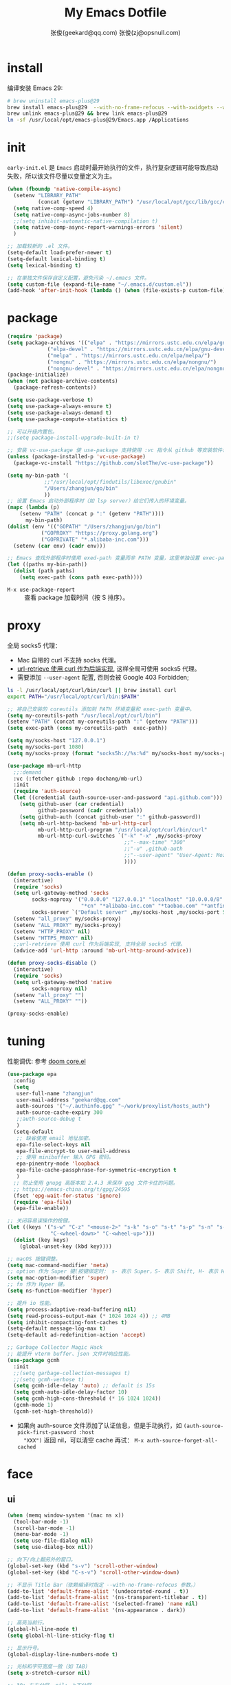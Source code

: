 #+Title: My Emacs Dotfile
#+AUTHOR: 张俊(geekard@qq.com)
#+LASTMOD: 2023-12-26T18:12:38+0800
#+STARTUP: overview nohideblocks
#+PROPERTY: header-args:emacs-lisp :tangle yes :results silent :exports code :eval no
#+OPTIONS: prop:t ^:nil
#+LANGUAGE: zh-CN

* install

编译安装 Emacs 29:
#+begin_src bash :tangle ~/.emacs.d/init.sh
# brew uninstall emacs-plus@29
brew install emacs-plus@29  --with-no-frame-refocus --with-xwidgets --with-imagemagick --with-poll --with-dragon-icon --with-native-comp --with-poll --HEAD
brew unlink emacs-plus@29 && brew link emacs-plus@29
ln -sf /usr/local/opt/emacs-plus@29/Emacs.app /Applications
#+end_src

* init

=early-init.el= 是 =Emacs= 启动时最开始执行的文件，执行复杂逻辑可能导致启动失败，所以该文件尽量以变量定义为主。
#+begin_src emacs-lisp :tangle ~/.emacs.d/early-init.el
(when (fboundp 'native-compile-async)
  (setenv "LIBRARY_PATH"
          (concat (getenv "LIBRARY_PATH") "/usr/local/opt/gcc/lib/gcc/current:/usr/local/opt/gcc/lib/gcc/current/gcc/x86_64-apple-darwin22/13"))
  (setq native-comp-speed 4)
  (setq native-comp-async-jobs-number 8)
  ;;(setq inhibit-automatic-native-compilation t)
  (setq native-comp-async-report-warnings-errors 'silent)
  )

;; 加载较新的 .el 文件。
(setq-default load-prefer-newer t)
(setq-default lexical-binding t)
(setq lexical-binding t)

;; 在单独文件保存自定义配置，避免污染 ~/.emacs 文件。
(setq custom-file (expand-file-name "~/.emacs.d/custom.el"))
(add-hook 'after-init-hook (lambda () (when (file-exists-p custom-file) (load custom-file))))
#+end_src

* package

#+begin_src emacs-lisp
(require 'package)
(setq package-archives '(("elpa" . "https://mirrors.ustc.edu.cn/elpa/gnu/")
			 ("elpa-devel" . "https://mirrors.ustc.edu.cn/elpa/gnu-devel/")
			 ("melpa" . "https://mirrors.ustc.edu.cn/elpa/melpa/")
			 ("nongnu" . "https://mirrors.ustc.edu.cn/elpa/nongnu/")
			 ("nongnu-devel" . "https://mirrors.ustc.edu.cn/elpa/nongnu-devel/")))
(package-initialize)
(when (not package-archive-contents)
  (package-refresh-contents))

(setq use-package-verbose t)
(setq use-package-always-ensure t)
(setq use-package-always-demand t)
(setq use-package-compute-statistics t)

;; 可以升级内置包。
;;(setq package-install-upgrade-built-in t)

;; 安装 vc-use-package 使 use-package 支持使用 :vc 指令从 github 等安装软件包。
(unless (package-installed-p 'vc-use-package)
  (package-vc-install "https://github.com/slotThe/vc-use-package"))

(setq my-bin-path '(
		    ;;"/usr/local/opt/findutils/libexec/gnubin"
		    "/Users/zhangjun/go/bin"
		    ))
;; 设置 Emacs 启动外部程序时（如 lsp server）给它们传入的环境变量。
(mapc (lambda (p)
	(setenv "PATH" (concat p ":" (getenv "PATH"))))
      my-bin-path)
(dolist (env '(("GOPATH" "/Users/zhangjun/go/bin")
	       ("GOPROXY" "https://proxy.golang.org")
	       ("GOPRIVATE" "*.alibaba-inc.com")))
  (setenv (car env) (cadr env)))

;; Emacs 查找外部程序时使用 exed-path 变量而非 PATH 变量，这里单独设置 exec-path。
(let ((paths my-bin-path))
  (dolist (path paths)
    (setq exec-path (cons path exec-path))))
#+end_src
+ =M-x use-package-report= :: 查看 package 加载时间（按 S 排序）。

* proxy

全局 socks5 代理：
+ Mac 自带的 curl 不支持 socks 代理。
+ [[https://emacstalk.github.io/post/007/][url-retrieve 使用 curl 作为后端实现]], 这样全局可使用 socks5 代理。
+ 需要添加 =--user-agent= 配置, 否则会被 Google 403 Forbidden;

#+begin_src bash :tangle ~/.emacs.d/init.sh
ls -l /usr/local/opt/curl/bin/curl || brew install curl
export PATH="/usr/local/opt/curl/bin:$PATH"
#+end_src

#+begin_src emacs-lisp
;; 将自己安装的 coreutils 添加到 PATH 环境变量和 exec-path 变量中。
(setq my-coreutils-path "/usr/local/opt/curl/bin")
(setenv "PATH" (concat my-coreutils-path ":" (getenv "PATH")))
(setq exec-path (cons my-coreutils-path  exec-path))

(setq my/socks-host "127.0.0.1")
(setq my/socks-port 1080)
(setq my/socks-proxy (format "socks5h://%s:%d" my/socks-host my/socks-port))

(use-package mb-url-http
  ;;:demand
  :vc (:fetcher github :repo dochang/mb-url)
  :init
  (require 'auth-source)
  (let ((credential (auth-source-user-and-password "api.github.com")))
    (setq github-user (car credential)
          github-password (cadr credential))
    (setq github-auth (concat github-user ":" github-password))
    (setq mb-url-http-backend 'mb-url-http-curl
          mb-url-http-curl-program "/usr/local/opt/curl/bin/curl"
          mb-url-http-curl-switches `("-k" "-x" ,my/socks-proxy
                                      ;;"--max-time" "300"
                                      ;;"-u" ,github-auth
                                      ;;"--user-agent" "User-Agent: Mozilla/5.0 (Macintosh; Intel Mac OS X 10_15_7) AppleWebKit/537.36 (KHTML, like Gecko) Chrome/94.0.4606.71 Safari/537.36"
                                      ))))

(defun proxy-socks-enable ()
  (interactive)
  (require 'socks)
  (setq url-gateway-method 'socks
        socks-noproxy '("0.0.0.0" "127.0.0.1" "localhost" "10.0.0.0/8" "172.0.0.0/8"
                        "*cn" "*alibaba-inc.com" "*taobao.com" "*antfin-inc.com")
        socks-server `("Default server" ,my/socks-host ,my/socks-port 5))
  (setenv "all_proxy" my/socks-proxy)
  (setenv "ALL_PROXY" my/socks-proxy)
  (setenv "HTTP_PROXY" nil)
  (setenv "HTTPS_PROXY" nil)
  ;;url-retrieve 使用 curl 作为后端实现, 支持全局 socks5 代理。
  (advice-add 'url-http :around 'mb-url-http-around-advice))

(defun proxy-socks-disable ()
  (interactive)
  (require 'socks)
  (setq url-gateway-method 'native
        socks-noproxy nil)
  (setenv "all_proxy" "")
  (setenv "ALL_PROXY" ""))

(proxy-socks-enable)
#+end_src

* tuning

性能调优: 参考 [[https://github.com/hlissner/doom-emacs/blob/develop/core/core.el][doom core.el]]
#+begin_src emacs-lisp
(use-package epa
  :config
  (setq
   user-full-name "zhangjun"
   user-mail-address "geekard@qq.com"
   auth-sources '("~/.authinfo.gpg" "~/work/proxylist/hosts_auth")
   auth-source-cache-expiry 300
   ;;auth-source-debug t
   )
  (setq-default
   ;; 缺省使用 email 地址加密。
   epa-file-select-keys nil
   epa-file-encrypt-to user-mail-address
   ;; 使用 minibuffer 输入 GPG 密码。
   epa-pinentry-mode 'loopback
   epa-file-cache-passphrase-for-symmetric-encryption t
   )
  ;; 防止使用 gnupg 高版本如 2.4.3 来保存 gpg 文件卡住的问题。
  ;; https://emacs-china.org/t/gpg/24595
  (fset 'epg-wait-for-status 'ignore)
  (require 'epa-file)
  (epa-file-enable))

;; 关闭容易误操作的按键。
(let ((keys '("s-w" "C-z" "<mouse-2>" "s-k" "s-o" "s-t" "s-p" "s-n" "s-," "s-."
              "C-<wheel-down>" "C-<wheel-up>")))
  (dolist (key keys)
    (global-unset-key (kbd key))))

;; macOS 按键调整。
(setq mac-command-modifier 'meta)
;; option 作为 Super 键(按键绑定时： s- 表示 Super，S- 表示 Shift, H- 表示 Hyper)。
(setq mac-option-modifier 'super)
;; fn 作为 Hyper 键。
(setq ns-function-modifier 'hyper)

;; 提升 io 性能。
(setq process-adaptive-read-buffering nil)
(setq read-process-output-max (* 1024 1024 4)) ;; 4MB
(setq inhibit-compacting-font-caches t)
(setq-default message-log-max t)
(setq-default ad-redefinition-action 'accept)

;; Garbage Collector Magic Hack
;; 能提升 vterm buffer、json 文件时响应性能。
(use-package gcmh
  :init
  ;;(setq garbage-collection-messages t)
  ;;(setq gcmh-verbose t)
  (setq gcmh-idle-delay 'auto) ;; default is 15s
  (setq gcmh-auto-idle-delay-factor 10)
  (setq gcmh-high-cons-threshold (* 16 1024 1024))
  (gcmh-mode 1)
  (gcmh-set-high-threshold))
#+end_src
+ 如果向 auth-source 文件添加了认证信息，但是手动执行，如 ~(auth-source-pick-first-password :host
   "XXX")~ 返回 nil，可以清空 cache 再试： ~M-x auth-source-forget-all-cached~

* face
** ui

#+begin_src emacs-lisp
(when (memq window-system '(mac ns x))
  (tool-bar-mode -1)
  (scroll-bar-mode -1)
  (menu-bar-mode -1)
  (setq use-file-dialog nil)
  (setq use-dialog-box nil))

;; 向下/向上翻另外的窗口。
(global-set-key (kbd "s-v") 'scroll-other-window)  
(global-set-key (kbd "C-s-v") 'scroll-other-window-down)

;; 不显示 Title Bar（依赖编译时指定 --with-no-frame-refocus 参数。）
(add-to-list 'default-frame-alist '(undecorated-round . t))
(add-to-list 'default-frame-alist '(ns-transparent-titlebar . t))
(add-to-list 'default-frame-alist '(selected-frame) 'name nil)
(add-to-list 'default-frame-alist '(ns-appearance . dark))

;; 高亮当前行。
(global-hl-line-mode t)
(setq global-hl-line-sticky-flag t)

;; 显示行号。
(global-display-line-numbers-mode t)

;; 光标和字符宽度一致（如 TAB)
(setq x-stretch-cursor nil)

;; 30: 左右分屏, nil: 上下分屏。
(setq split-width-threshold nil)

;; 像素平滑滚动。
(if (boundp 'pixel-scroll-precision-mode)
    (pixel-scroll-precision-mode t))

;; 加 t 参数让 togg-frame-XX 最后运行，这样最大化才生效。
;;(add-hook 'window-setup-hook 'toggle-frame-fullscreen t) 
(add-hook 'window-setup-hook 'toggle-frame-maximized t)

;; 不在新 frame 打开文件（如 Finder 的 "Open with Emacs") 。
(setq ns-pop-up-frames nil)

;; 复用当前 frame。
(setq display-buffer-reuse-frames t)
(setq frame-resize-pixelwise t)

;; 手动刷行显示。
(global-set-key (kbd "<f5>") #'redraw-display)

;; 在 frame 底部显示的窗口列表。
(setq display-buffer-alist
      `((,(rx bos (or
                   "*Apropos*"
                   "*Help*"
                   "*helpful"
                   "*info*"
                   "*Summary*"
                   "*vt"
                   "*lsp-bridge"
                   "*Org"
                   "*Google Translate*"
                   "*eldoc*"
                   " *eglot"
                   "Shell Command Output") (0+ not-newline))
         (display-buffer-below-selected display-buffer-at-bottom)
         (inhibit-same-window . t)
         (window-height . 0.33))))

;; 透明背景。
(defun my/toggle-transparency ()
  (interactive)
  ;; 分别为 frame 获得焦点和失去焦点的不透明度。
  (set-frame-parameter (selected-frame) 'alpha '(90 . 90)) 
  (add-to-list 'default-frame-alist '(alpha . (90 . 90))))

;; 调整窗口大小。
(global-set-key (kbd "s-<left>") 'shrink-window-horizontally)
(global-set-key (kbd "s-<right>") 'enlarge-window-horizontally)
(global-set-key (kbd "s-<down>") 'shrink-window)
(global-set-key (kbd "s-<up>") 'enlarge-window)

;; 切换窗口。
(global-set-key (kbd "s-o") #'other-window)

;; 滚动显示。
(global-set-key (kbd "s-j") (lambda () (interactive) (scroll-up 1)))
(global-set-key (kbd "s-k") (lambda () (interactive) (scroll-down 1)))

;; 内容居中显示。
(use-package olivetti
  :config
  ;; 内容区域宽度，超过后自动折行。
  (setq-default olivetti-body-width 120)
  (add-hook 'org-mode-hook 'olivetti-mode))
;; fill-column 值要小于 olivetti-body-width 才能正常折行。
(setq-default fill-column 100)
#+end_src
+ 设置 olivetti body 宽度： ~C-c | (M-x olivetti-set-width)~
+ olivetti-body-width 和 fill-column 都是 buffer local 变量，需要使用 setq-default 才能在所有
   buffer 中生效。

** dashboard

#+begin_src emacs-lisp
(use-package dashboard
  :config
  (dashboard-setup-startup-hook)
  (setq-local global-hl-line-mode nil)
  (setq dashboard-banner-logo-title "Happy Hacking & Writing 🎯")
  (setq dashboard-projects-backend #'project-el)
  (setq dashboard-center-content t)
  (setq dashboard-set-heading-icons t)
  (setq dashboard-set-navigator t)
  (setq dashboard-set-file-icons t)
  (setq dashboard-path-max-length 30)
  (setq dashboard-items '((recents . 15) (projects . 8) (agenda . 3))))
#+end_src

** doom-modeline

doom-modeline 使用 nerd-icons 在 modeline 上显示 icons。nerd-incos 默认使用 Symbols Nerd Fonts Mono，
可以使用 ~M-x nerd-icons-install-fonts~ 来安装。
#+begin_src emacs-lisp
(use-package nerd-icons)
(use-package doom-modeline
  :hook (after-init . doom-modeline-mode)
  :custom
  (doom-modeline-buffer-encoding nil)
  (doom-modeline-env-version t)
  (doom-modeline-env-enable-go nil)
  (doom-modeline-buffer-file-name-style 'truncate-nil) ;; relative-from-project
  (doom-modeline-vcs-max-length 30)
  (doom-modeline-github nil)
  (doom-modeline-time-icon nil)
  :config
  (display-battery-mode 0)
  (column-number-mode t)
  (size-indication-mode t)
  (display-time-mode t)
  (setq display-time-24hr-format t)
  (setq display-time-default-load-average nil)
  (setq display-time-load-average-threshold 10)
  (setq display-time-format "%H:%M ") ;; "%m/%d[%w]%H:%M "
  (setq display-time-day-and-date t)
  (setq indicate-buffer-boundaries (quote left)))
#+end_src

** font

+ 英文字体：[[https://github.com/protesilaos/iosevka-comfy][Iosevka Comfy]];
+ 中文字体：霞鹜文楷屏幕阅读版 [[https://github.com/lxgw/LxgwWenKai-Screen/releases][LxgwWenKai-Screen]]，屏幕阅读版主要是对字体做了加粗，便于屏幕阅读;
    + 另一种适用于终端显示的中文等宽字体：[[https://github.com/laishulu/Sarasa-Term-SC-Nerd][Sarasa-Term-SC-Nerd]]
+ 英文 Iosevka/Sarasa 字体和中文 LxgwWenKai 字体，按照 1:1 缩放，在偶数字号的情况下可以实现等宽等高;

其他字体：
+ Symbols 字体:  Noto Sans Symbols 和 Noto Sans Symbols2: https://fonts.google.com/noto
+ 花園明朝：[[http://fonts.jp/hanazono/][HanaMinB]]
+ Emacs 默认后备字体：[[https://dn-works.com/ufas/][Symbola]]
  #+begin_src emacs-lisp
(use-package fontaine
  :config
  (setq fontaine-latest-state-file
	(locate-user-emacs-file "fontaine-latest-state.eld"))

  ;; Iosevka Comfy is my highly customised build of Iosevka with
  ;; monospaced and duospaced (quasi-proportional) variants as well as
  ;; support or no support for ligatures:
  ;; <https://git.sr.ht/~protesilaos/iosevka-comfy>.
  ;;
  ;; Iosevka Comfy            == monospaced, supports ligatures
  ;; Iosevka Comfy Fixed      == monospaced, no ligatures
  ;; Iosevka Comfy Duo        == quasi-proportional, supports ligatures
  ;; Iosevka Comfy Wide       == like Iosevka Comfy, but wider
  ;; Iosevka Comfy Wide Fixed == like Iosevka Comfy Fixed, but wider
  (setq fontaine-presets
	'((tiny
           :default-family "Iosevka Comfy Wide Fixed"
           :default-height 70)
          (small
           :default-family "Iosevka Comfy Fixed"
           :default-height 90)
          (regular
           :default-height 160) ;; 默认字体 16px, 需要是偶数才能实现等宽等高。
          (medium
           :default-height 110)
          (large
           :default-weight semilight
           :default-height 140
           :bold-weight extrabold)
          (presentation
           :default-weight semilight
           :default-height 170
           :bold-weight extrabold)
          (jumbo
           :default-weight semilight
           :default-height 220
           :bold-weight extrabold)
          (t
           :default-family "Iosevka Comfy"
           :default-weight regular
           :default-height 100
           :fixed-pitch-family nil ; falls back to :default-family
           :fixed-pitch-weight nil ; falls back to :default-weight
           :fixed-pitch-height 1.0
           :fixed-pitch-serif-family nil ; falls back to :default-family
           :fixed-pitch-serif-weight nil ; falls back to :default-weight
           :fixed-pitch-serif-height 1.0
           :variable-pitch-family "Iosevka Comfy Duo"
           :variable-pitch-weight nil
           :variable-pitch-height 1.0
           :bold-family nil ; use whatever the underlying face has
           :bold-weight bold
           :italic-family nil
           :italic-slant italic
           :line-spacing nil)))

  ;; Recover last preset or fall back to desired style from
  ;; `fontaine-presets'.
  (fontaine-set-preset (or (fontaine-restore-latest-preset) 'regular))

  ;; The other side of `fontaine-restore-latest-preset'.
  (add-hook 'kill-emacs-hook #'fontaine-store-latest-preset)

  (define-key global-map (kbd "C-c f") #'fontaine-set-preset)
  (define-key global-map (kbd "C-c F") #'fontaine-set-face-font))

;; Persist font configurations while switching themes (doing it with
;; my `modus-themes' and `ef-themes' via the hooks they provide).
(dolist (hook '(modus-themes-after-load-theme-hook ef-themes-post-load-hook))
  (add-hook hook #'fontaine-apply-current-preset))

(defun my/set-font ()
  (when window-system    
    ;; 设置 Emoji 和 Symbol 字体。
    (setq use-default-font-for-symbols nil)
    (set-fontset-font t 'emoji (font-spec :family "Apple Color Emoji")) ;; Noto Color Emoji
    (set-fontset-font t 'symbol (font-spec :family "Symbola")) ;; Apple Symbols, Symbola
    ;; 设置中文字体。
    (let ((font (frame-parameter nil 'font))
	  (font-spec (font-spec :family "LXGW WenKai Screen")))
      (dolist (charset '(kana han hangul cjk-misc bopomofo))
	(set-fontset-font font charset font-spec)))))

;; emacs 启动后或 fontaine preset 切换时设置字体。
(add-hook 'after-init-hook 'my/set-font)
(add-hook 'fontaine-set-preset-hook 'my/set-font)
  #+end_src
+ 查看 Emacs 支持的字体名称： =(print (font-family-list))=
+ 安装、更新 Icon 字体： =M-x all-the-icons-install-fonts=

** theme

主题列表：https://emacsthemes.com/popular/index.html

#+begin_src emacs-lisp
(use-package ef-themes
  :demand
  :config
  (mapc #'disable-theme custom-enabled-themes)
  (setq ef-themes-variable-pitch-ui t)
  (setq ef-themes-mixed-fonts t)
  (setq ef-themes-headings
        '(
          ;; level 0 是文档 title，1-8 是文档 header。
          (0 . (variable-pitch light 1.9))
          (1 . (variable-pitch light 1.8))
          (2 . (variable-pitch regular 1.7))
          (3 . (variable-pitch regular 1.6))
          (4 . (variable-pitch regular 1.5))
          (5 . (variable-pitch 1.4))
          (6 . (variable-pitch 1.3))
          (7 . (variable-pitch 1.2))
          (agenda-date . (semilight 1.5))
          (agenda-structure . (variable-pitch light 1.9))
          (t . (variable-pitch 1.1))))
  (setq ef-themes-region '(intense no-extend neutral)))
#+end_src

自动切换深浅主题:
+ light: zenburn ef-elea-light ef-spring ef-day doom-one-light 
+ dark: sanityinc-tomorrow-eighties zenburn ef-elea-dark ef-night doom-palenight
#+begin_src emacs-lisp
(defun my/load-theme (appearance)
  (interactive)
  (pcase appearance
    ('light (load-theme 'ef-elea-light t))
    ('dark (load-theme 'ef-elea-dark t))))
(add-hook 'ns-system-appearance-change-functions 'my/load-theme)
(add-hook 'after-init-hook (lambda () (my/load-theme ns-system-appearance)))
#+end_src

modeline 显示彩虹猫：
#+begin_src emacs-lisp
(use-package nyan-mode
  :config
  (setq nyan-animate-nyancat t)
  (setq nyan-wavy-trail nil)
  (nyan-mode)
  (nyan-start-animation))
#+end_src

** tab-bar

#+begin_src emacs-lisp
(use-package tab-bar
  :custom
  (tab-bar-close-button-show nil)
  (tab-bar-new-button-show nil)
  (tab-bar-history-limit 20)
  (tab-bar-new-tab-choice "*dashboard*")
  (tab-bar-show 1)
  ;; 使用 super + N 来切换 tab。
  (tab-bar-select-tab-modifiers "super")
  :config
  ;; 去掉最左侧的 < 和 >
  (setq tab-bar-format '(tab-bar-format-tabs tab-bar-separator))
  ;; 开启 tar-bar history mode 后才支持 history-back/forward 命令。
  (tab-bar-history-mode t)
  (global-set-key (kbd "s-f") 'tab-bar-history-forward)
  (global-set-key (kbd "s-b") 'tab-bar-history-back)
  (global-set-key (kbd "s-t") 'tab-bar-new-tab)
  (keymap-global-set "s-}" 'tab-bar-switch-to-next-tab)
  (keymap-global-set "s-{" 'tab-bar-switch-to-prev-tab)
  (keymap-global-set "s-w" 'tab-bar-close-tab)
  (global-set-key (kbd "s-0") 'tab-bar-close-tab)

  ;; 为 tab 添加序号，便于快速切换。
  ;; 参考：https://christiantietze.de/posts/2022/02/emacs-tab-bar-numbered-tabs/
  (defvar ct/circle-numbers-alist
    '((0 . "⓪")
      (1 . "①")
      (2 . "②")
      (3 . "③")
      (4 . "④")
      (5 . "⑤")
      (6 . "⑥")
      (7 . "⑦")
      (8 . "⑧")
      (9 . "⑨"))
    "Alist of integers to strings of circled unicode numbers.")
  (setq tab-bar-tab-hints t)
  (defun ct/tab-bar-tab-name-format-default (tab i)
    (let ((current-p (eq (car tab) 'current-tab))
          (tab-num (if (and tab-bar-tab-hints (< i 10))
                       (alist-get i ct/circle-numbers-alist) "")))
      (propertize
       (concat tab-num
               " "
               (alist-get 'name tab)
               (or (and tab-bar-close-button-show
			(not (eq tab-bar-close-button-show
				 (if current-p 'non-selected 'selected)))
			tab-bar-close-button)
                   "")
               " ")
       'face (funcall tab-bar-tab-face-function tab))))
  (setq tab-bar-tab-name-format-function #'ct/tab-bar-tab-name-format-default)

  (global-set-key (kbd "s-1") 'tab-bar-select-tab)
  (global-set-key (kbd "s-2") 'tab-bar-select-tab)
  (global-set-key (kbd "s-3") 'tab-bar-select-tab)
  (global-set-key (kbd "s-4") 'tab-bar-select-tab)
  (global-set-key (kbd "s-5") 'tab-bar-select-tab)
  (global-set-key (kbd "s-6") 'tab-bar-select-tab)
  (global-set-key (kbd "s-7") 'tab-bar-select-tab)
  (global-set-key (kbd "s-8") 'tab-bar-select-tab)
  (global-set-key (kbd "s-9") 'tab-bar-select-tab))
#+end_src

** pulsar

#+begin_src emacs-lisp
;; 高亮光标移动到的行。
(use-package pulsar
  :config
  (setq pulsar-pulse t)
  (setq pulsar-delay 0.25)
  (setq pulsar-iterations 5)
  (setq pulsar-face 'pulsar-magenta)
  (setq pulsar-highlight-face 'pulsar-yellow)
  (pulsar-global-mode 1)
  (add-hook 'next-error-hook #'pulsar-pulse-line-red))  
#+end_src

* completion
** vertico

#+begin_src emacs-lisp
(use-package vertico
  :config
  (require 'vertico-directory) 
  (setq vertico-count 20)
  ;; 默认不选中任何候选者，可以避免默认选中文件后当前 buffer 显示该文件内容。
  (setq vertico-preselect 'prompt)
  (vertico-mode 1)
  (define-key vertico-map (kbd "<backspace>") #'vertico-directory-delete-char)
  (define-key vertico-map (kbd "RET") #'vertico-directory-enter))

(use-package emacs
  :init
  ;; minibuffer 不显示光标。
  (setq minibuffer-prompt-properties '(read-only t cursor-intangible t face minibuffer-prompt))
  (add-hook 'minibuffer-setup-hook #'cursor-intangible-mode)
  ;; M-x 只显示当前 mode 支持的命令。
  (setq read-extended-command-predicate #'command-completion-default-include-p)
  ;; 开启 minibuffer 递归编辑。
  (setq enable-recursive-minibuffers t))
#+end_src
+ =C-] (command abort-recursive-edit)= 命令可以在任意 buffer 关闭 minibuffer 的编辑模式。

** orderless

这个包提供名为 orderless 补全风格，它使用空格分割匹配模式，模式的顺序没有关系，但是 AND 关系。各模式
可以使用如下几种类型：
1. 字面量(literally): the component is treated as a literal string that must occur in the candidate.
2. 正则表达式(regexp): the component is treated as a regexp that must match somewhere in the
   candidate.
3. 首字母缩写(initialism): each character of the component should appear as the beginning of a word
   in the candidate, in order. This maps abc to \<a.*\<b.*\c.
4. flex 样式或多个单词前缀：the characters of the component should appear in that order in the
   candidate, but not necessarily consecutively. This maps abc to a.*b.*c.

默认情况下，启用字面量和正则表达式匹配。

orderless 的 style dispatchers 机制可以更灵活的定义输入字符串的匹配风格，可以通过变量
=orderless-style-dispatchers= 来定义，默认值为 =orderless-affix-dispatch=, 它使用一种简单的 =前缀或后缀=
的字符(串)来表示各种风格：
+ ~!~ :: makes the rest of the component match using =orderless-without-literal=, that is, both =!bad
   and bad!= will match strings that =do not contain the substring bad=.
+ ~,~ :: uses orderless-initialism.
+ ~=~ :: uses orderless-literal.
+ ~~~ :: uses orderless-flex.
+ ~%~ ::  makes the string match ignoring diacritics and similar inflections on characters (it uses
   the function =char-fold-to-regexp= to do this).

! 只能对 =字面量= 匹配取反（orderless-without-literal) ，和其他 dispatch 字符连用时, ! 需要前缀形式，
如 ~!=.go~ 将不匹配含有字面量 .go 的候选者。

#+begin_src  emacs-lisp
(use-package orderless
  :config
  ;; https://github.com/minad/consult/wiki#minads-orderless-configuration
  (defun +orderless--consult-suffix ()
    "Regexp which matches the end of string with Consult tofu support."
    (if (and (boundp 'consult--tofu-char) (boundp 'consult--tofu-range))
        (format "[%c-%c]*$"
                consult--tofu-char
                (+ consult--tofu-char consult--tofu-range -1))
      "$"))

  ;; Recognizes the following patterns:
  ;; * .ext (file extension)
  ;; * regexp$ (regexp matching at end)
  (defun +orderless-consult-dispatch (word _index _total)
    (cond
     ;; Ensure that $ works with Consult commands, which add disambiguation suffixes
     ((string-suffix-p "$" word)
      `(orderless-regexp . ,(concat (substring word 0 -1) (+orderless--consult-suffix))))
     ;; File extensions
     ((and (or minibuffer-completing-file-name
               (derived-mode-p 'eshell-mode))
           (string-match-p "\\`\\.." word))
      `(orderless-regexp . ,(concat "\\." (substring word 1) (+orderless--consult-suffix))))))

  ;; 在 orderless-affix-dispatch 的基础上添加上面支持文件名扩展和正则表达式的 dispatchers 。
  (setq orderless-style-dispatchers (list #'+orderless-consult-dispatch
                                          #'orderless-affix-dispatch))

  ;; 自定义名为 +orderless-with-initialism 的 orderless 风格。
  (orderless-define-completion-style +orderless-with-initialism
    (orderless-matching-styles '(orderless-initialism orderless-literal orderless-regexp)))

  ;; 使用 orderless 和 emacs 原生的 basic 补全风格， 但 orderless 的优先级更高。
  (setq completion-styles '(orderless basic))
  (setq completion-category-defaults nil)
  ;; 进一步设置各 category 使用的补全风格。
  (setq completion-category-overrides
        '(;; buffer name 补全
          (buffer (styles +orderless-with-initialism)) 
          ;; file path&name 补全, partial-completion 提供了 wildcard 支持。
          (file (styles basic partial-completion)) 
          (command (styles +orderless-with-initialism)) 
          (variable (styles +orderless-with-initialism))
          (symbol (styles +orderless-with-initialism))
          ;; eglot will change the completion-category-defaults to flex, BAD!
          ;; https://github.com/minad/corfu/issues/136#issuecomment-1052843656 (eglot (styles . (orderless
          ;; flex)))使用 M-SPC 来分隔多个筛选条件。
          (eglot (styles +orderless-with-initialism))
          )) 
  ;; 使用 SPACE 来分割过滤字符串, SPACE 可以用 \ 转义。
  (setq orderless-component-separator #'orderless-escapable-split-on-space))
#+end_src
+ partial-completion 支持 shell wildcards 和部分文件路径，如 /u/s/l for /usr/share/local;
+ 已知的 [[https://gitlab.com/protesilaos/dotfiles/-/blob/master/emacs/.emacs.d/prot-emacs-modules/prot-emacs-completion-common.el#L60][completion categories]];

** consult

安装 ripgrep 工具命令：
#+begin_src bash :tangle ~/.emacs.d/init.sh
which rg || brew install ripgrep
#+end_src

#+begin_src  emacs-lisp
(use-package consult
  :hook
  (completion-list-mode . consult-preview-at-point-mode)
  :init
  ;; 如果搜索字符少于 3，可以添加后缀#开始搜索，如 #gr#。
  (setq consult-async-min-input 3)
  ;; 从头开始搜索（而非前位置）。
  (setq consult-line-start-from-top t)
  (setq register-preview-function #'consult-register-format)
  (advice-add #'register-preview :override #'consult-register-window)
  
  ;; 使用 consult 来预览 xref 的引用定义和跳转。
  (setq xref-show-xrefs-function #'consult-xref)
  (setq xref-show-definitions-function #'consult-xref)
  
  ;; 不搜索 go vendor 目录。
  (setq consult-ripgrep-args
	"rg --null --line-buffered --color=never --max-columns=1000 --path-separator / --smart-case --no-heading --with-filename --line-number --search-zip -g !vendor/")
  :config
  ;; 按 C-l 激活预览，否则 Buffer 列表中有大文件或远程文件时会卡住。
  (setq consult-preview-key "C-l")
  ;; Use minibuffer completion as the UI for completion-at-point. 也可
  ;; 以使用 Corfu 或 Company 等直接在 buffer中 popup 显示补全。
  (setq completion-in-region-function #'consult-completion-in-region)
  ;; 不对 consult-line 结果进行排序（按行号排序）。
  (consult-customize consult-line :prompt "Search: " :sort nil)
  ;; Buffer 列表中不显示的 Buffer 名称。
  (mapcar 
   (lambda (pattern) (add-to-list 'consult-buffer-filter pattern))
   '("\\*scratch\\*" 
     "\\*Warnings\\*"
     "\\*helpful.*"
     "\\*Help\\*" 
     "\\*Org Src.*"
     "Pfuture-Callback.*"
     "\\*epc con"
     "\\*dashboard"
     "\\*Ibuffer"
     "\\*sort-tab"
     "\\*Google Translate\\*"
     "\\*straight-process\\*"
     "\\*Native-compile-Log\\*"     
     "[0-9]+.gpg")))

;; consult line 时自动展开 org 内容。
;; https://github.com/minad/consult/issues/563#issuecomment-1186612641
(defun my/org-show-entry (fn &rest args)
  (interactive)
  (when-let ((pos (apply fn args)))
    (when (derived-mode-p 'org-mode)
      (org-fold-show-entry))))
(advice-add 'consult-line :around #'my/org-show-entry)

(global-set-key (kbd "C-c M-x") #'consult-mode-command)
(global-set-key (kbd "C-c i") #'consult-info)
(global-set-key (kbd "C-c m") #'consult-man)
;; 使用 savehist 持久化保存的 minibuffer 历史。
(global-set-key (kbd "C-M-;") #'consult-complex-command) 
(global-set-key (kbd "C-x b") #'consult-buffer)
(global-set-key (kbd "C-x 4 b") #'consult-buffer-other-window)
(global-set-key (kbd "C-x 5 b") #'consult-buffer-other-frame)
(global-set-key (kbd "C-x r b") #'consult-bookmark)
(global-set-key (kbd "C-x p b") #'consult-project-buffer)
(global-set-key (kbd "C-'") #'consult-register-store)
(global-set-key (kbd "C-M-'") #'consult-register)
(global-set-key (kbd "M-y") #'consult-yank-pop)
(global-set-key (kbd "M-Y") #'consult-yank-from-kill-ring)
(global-set-key (kbd "M-g e") #'consult-compile-error)
(global-set-key (kbd "M-g f") #'consult-flymake)
(global-set-key (kbd "M-g g") #'consult-goto-line)
(global-set-key (kbd "M-g o") #'consult-outline)
;; consult-buffer 默认已包含 recent file.
;;(global-set-key (kbd "M-g r") #'consult-recent-file)
(global-set-key (kbd "M-g m") #'consult-mark)
(global-set-key (kbd "M-g k") #'consult-global-mark)
(global-set-key (kbd "M-g i") #'consult-imenu)
(global-set-key (kbd "M-g I") #'consult-imenu-multi)
;; 搜索。
(global-set-key (kbd "M-s g") #'consult-grep)
(global-set-key (kbd "M-s G") #'consult-git-grep)
(global-set-key (kbd "M-s r") #'consult-ripgrep)
;; 对文件名使用正则匹配。
(global-set-key (kbd "M-s d") #'consult-find)
(global-set-key (kbd "M-s D") #'consult-locate)
(global-set-key (kbd "M-s l") #'consult-line)
(global-set-key (kbd "M-s M-l") #'consult-line)
;; Search dynamically across multiple buffers. By default search across project buffers. If invoked with a
;; prefix argument search across all buffers.
(global-set-key (kbd "M-s L") #'consult-line-multi)
;; Isearch 集成。
(global-set-key (kbd "M-s e") #'consult-isearch-history)
;;:map isearch-mode-map
(define-key isearch-mode-map (kbd "M-e") #'consult-isearch-history)
(define-key isearch-mode-map (kbd "M-s e") #'consult-isearch-history)
(define-key isearch-mode-map (kbd "M-s l") #'consult-line)
(define-key isearch-mode-map (kbd "M-s L") #'consult-line-multi)
;; Minibuffer 历史。
;;:map minibuffer-local-map)
(define-key minibuffer-local-map (kbd "M-s") #'consult-history)
(define-key minibuffer-local-map (kbd "M-r") #'consult-history)
#+end_src
+ =consult-buffer= 显示的 File 列表来源于变量 =recentf-list=;
  
** embark

#+begin_src emacs-lisp
(use-package embark
  :init
  ;; 使用 C-h 来显示 key preifx 绑定。
  (setq prefix-help-command #'embark-prefix-help-command)
  :config
  (setq embark-prompter 'embark-keymap-prompter)
  (global-set-key (kbd "C-;") #'embark-act) ;; embark-dwim
  ;; 描述当前 buffer 可以使用的快捷键。
  (define-key global-map [remap describe-bindings] #'embark-bindings))

;; embark-consult 支持 embark 和 consult 集成，如使用 wgrep 编辑 consult grep/line 的 export 的结果。
(use-package embark-consult
  :after (embark consult)
  :hook  (embark-collect-mode . consult-preview-at-point-mode))

;; 编辑 grep buffers, 可以和 consult-grep 和 embark-export 联合使用。
(use-package wgrep
  :config
  ;; 执行 `wgre-finished-edit` 时自动保存所有 buffer。
  (setq wgrep-auto-save-buffer t)
  (setq wgrep-change-readonly-file t))
#+end_src
+ 使用 gnu find 命令, 需要加环境变量 ~export PATH="/usr/local/opt/findutils/libexec/gnubin:$PATH"~

** marginalia

#+begin_src  emacs-lisp
(use-package marginalia
  :init
  ;; 显示绝对时间。
  (setq marginalia-max-relative-age 0)
  (marginalia-mode))
#+end_src

* dired

使用 GNU 系列替换 MacOS 自带的 BSD 风格包：
#+begin_src bash :tangle ~/.emacs.d/init.sh
which tac || brew install coreutils
#+end_src

#+begin_src emacs-lisp
(setq my-coreutils-path "/usr/local/opt/coreutils/libexec/gnubin")
(setenv "PATH" (concat my-coreutils-path ":" (getenv "PATH")))
(setq exec-path (cons my-coreutils-path  exec-path))

(use-package emacs
  :config
  (setq dired-dwim-target t)
  ;; @see https://emacs.stackexchange.com/questions/5649/sort-file-names-numbered-in-dired/5650#5650
  ;; 下面的参数只对安装了 coreutils (brew install coreutils) 的包有效，否则会报错。
  (setq dired-listing-switches "-laGh1v --group-directories-first"))

(use-package diredfl :config (diredfl-global-mode))
#+end_src

* grep

设置 ~grep/ripgrep~ 忽略的目录和文件:
#+begin_src emacs-lisp
(use-package grep
  :config
  (setq grep-highlight-matches t)
  (setq grep-find-ignored-directories
	(append
	 (list
          ".git"
          ".cache"
          "vendor"
          "node_modules"
          )
	 grep-find-ignored-directories))
  (setq grep-find-ignored-files
	(append
	 (list
          "*.blob"
          "*.gz"
          "TAGS"
          "projectile.cache"
          "GPATH"
          "GRTAGS"
          "GTAGS"
          "TAGS"
          ".project"
          ".DS_Store"
          )
	 grep-find-ignored-files)))

(global-set-key "\C-cn" 'find-dired)
(global-set-key "\C-cN" 'grep-find)

(setq isearch-allow-scroll 'unlimited)
;; 显示当前和总的数量。
(setq isearch-lazy-count t)
(setq isearch-lazy-highlight t)
#+end_src

在线搜索：
+ 搜索前缀命令： =C-c s= , 可以先选中 region 再执行上面的搜索。
#+begin_src emacs-lisp
;; 使用 Firefox 浏览器打开链接。
(setq browse-url-firefox-program "/Applications/Firefox.app/Contents/MacOS/firefox")
(setq browse-url-browser-function 'browse-url-firefox) ;; browse-url-default-macosx-browser, xwidget-webkit-browse-url
(setq xwidget-webkit-cookie-file "~/.emacs.d/cookie.txt")
(setq xwidget-webkit-buffer-name-format "*webkit: %T")

(use-package engine-mode
  :config
  (engine/set-keymap-prefix (kbd "C-c s"))
  (engine-mode t)
  ;;(setq engine/browser-function 'eww-browse-url)
  (defengine github "https://github.com/search?ref=simplesearch&q=%s" :keybinding "h")
  (defengine google "http://www.google.com/search?ie=utf-8&oe=utf-8&q=%s" :keybinding "g"))
#+end_src

* rime

Mac 系统安装 RIME 输入法：
1. 下载鼠鬚管 Squirrel [[https://rime.im/download/]]，它包含输入法方案。
   + 或者 rime 核心开发者的 Fork: [[https://github.com/LEOYoon-Tsaw/squirrel][LEOYoon-Tsaw/squirrel]]。 
2. 下载 Squirrel 使用的 [[https://github.com/rime/librime/releases][librime]] （从 Squirrel 的 [[https://github.com/rime/squirrel/blob/master/CHANGELOG.md][CHANGELOG]] 中获取版本）
3. 重新登录用户，然后就可以使用 =Control-+= 来触发 RIME 输入法了。
4. 在 Mac 的输入法配置程序中将 鼠须管 去掉，只保留 ABC 和搜狗输入法；
5. 部署生效,:
   + 如果修改了 =~/Library/Rime= 下的配置，必须点击鼠须管的 “重新部署” 才能生效。
   + 对于 emacs-rime，如果修改了 =~/Library/Rime= 下的配置，需要执行 =M-x rime-deploy= 生效；

下载 [[https://github.com/rime/librime/releases][librime]] 库, emacs-rime 使用它与系统的 RIME 交互：
#+begin_src bash :tangle ~/.emacs.d/init.sh
curl -L -O https://github.com/rime/librime/releases/download/1.8.5/rime-08dd95f-macOS.tar.bz2
bunzip2 rime-08dd95f-macOS.tar.bz2
mkdir ~/.emacs.d/librime
mv rime-08dd95f-macOS/dist ~/.emacs.d/librime
$ ls ~/.emacs.d/librime/dist/
bin/  include/  lib/  share/
rm -rf rime-08dd95f-macOS.tar.bz2
# 如果 MacOS Gatekeeper 阻止第三方软件运行，可以暂时关闭它：
sudo spctl --master-disable
# 后续再开启：sudo spctl --master-enable
#+end_src

下载 [[https://github.com/iDvel/rime-ice.git][iDvel/rime-ice]] 雾凇拼音输入法方案：
#+begin_src bash :tangle ~/.emacs.d/init.sh
$ mv Rime Rime.bak.20230406
$ cd
$ mkdir ~/Library/Rime
$ git clone https://github.com/iDvel/rime-ice --depth=1
$ cp -r rime-ice/* ~/Library/Rime
# 后续可以 git pull 更新 rime-ice。
#+end_src
+ 修改 ~/Library/Rime/installation.yaml 文件， 添加 sync_dir: /Users/zhangjun/.emacs.d/sync/rime, 表示将用户数据
  同步到这个目录下。然后执行 M-x rime-deploy;
+ 常见问题：https://github.com/iDvel/rime-ice/issues/133

配置个人同步目录（M-x rime-sync）：
#+begin_src yaml :tangle ~/Library/Rime/installation.yaml
distribution_code_name: "emacs-rime"
distribution_name: Rime
distribution_version: 1.0.1
install_time: "Thu Apr  6 17:33:36 2023"
# 本机的 ID 标志，默认是一串 UUID
# 生成的文件夹是这个名字，可以改成更好识别的名称
installation_id: "cde8ff26-5e08-466c-bd2d-aac2aeaedb25"
rime_version: 1.8.5
update_time: "Thu Apr  6 21:04:16 2023"
# 同步的路径，默认是当前配置目录下的 `sync/`
sync_dir: /Users/zhangjun/.emacs.d/sync/rime
# 执行 M-x rime-sync 或点击「同步用户数据」后，Rime 会和配置目录下的 *.userdb/ 进行双向更新同步。同步目录
# （/path/RimeSync/MBP-001）下生成的 *.userdb.txt 就是用户词典了，里面都是输入过的内容。
#+end_src

RIME 输入法自定义缺省配置中文：
+ 注意：对于列表类型的 patch, 必须列出修改后的整个列表值，不支持不分列表。
+ 详细参考：https://github.com/iDvel/rime-ice/blob/main/default.yaml
#+begin_src yaml :tangle ~/Library/Rime/default.custom.yaml
patch:
  schema_list:
    - schema: rime_ice  # 只启用 rime_ice 雾凇拼音输入法方案。
  menu/page_size: 9 # 显示 9 个候选词。  
  # 方案选单切换
  switcher/hotkeys:
  - F4
  - "Control+plus" # 按 C-Shit-+ 调出方案选单。
  switcher/fold_options: false # 呼出时不折叠。
  key_binder/bindings:
  - { when: has_menu, accept: equal, send: Page_Down }             # 下一页
  - { when: paging, accept: minus, send: Page_Up }                 # 上一页
  - { when: always, accept: "Control+period", toggle: ascii_mode}   # 中英文切换, Control+equal
  - { when: always, accept: "Control+comma", toggle: ascii_punct} # 中英文标点切换
  #- { when: always, accept: "Control+comma", toggle: full_shape}   # 全角/半角切换
  # emacs_editing， 开启 emacs 绑定惯例，这样可以使用 C-x 来修正拼音。
  # 需要将这些按键加到 rime-translate-keybindings 变量里后才会生效。
  - { When: composing, accept: Control+p, send: Up }
  - { when: composing, accept: Control+n, send: Down }
  - { when: composing, accept: Control+b, send: Left }
  - { when: composing, accept: Control+f, send: Right }
  - { when: composing, accept: Control+a, send: Home }
  - { when: composing, accept: Control+e, send: End }
  - { when: composing, accept: Control+d, send: Delete }
  - { when: composing, accept: Control+k, send: Shift+Delete }
  - { when: composing, accept: Control+h, send: BackSpace }
  - { when: composing, accept: Control+g, send: Escape }
  - { when: composing, accept: Control+bracketleft, send: Escape }
  - { when: composing, accept: Control+y, send: Page_Up }
  - { when: composing, accept: Alt+v, send: Page_Up }
  - { when: composing, accept: Control+v, send: Page_Down }

# 更多按键名称参考: https://github.com/LEOYoon-Tsaw/Rime_collections/blob/master/Rime_description.md
#+end_src

模糊音配置：
+ 注意：对于列表类型的 patch, 必须列出修改后的整个列表值，不支持不分列表。
#+begin_src yaml :tangle ~/Library/Rime/rime_ice.custom.yaml 
patch:
  # 模糊拼音
  "speller/algebra":
    ### 模糊音
    # 声母
    - derive/^([zcs])h/$1/          # z c s → zh ch sh
    - derive/^([zcs])([^h])/$1h$2/  # zh ch sh → z c s
    #- derive/^l/n/  # n → l
    #- derive/^n/l/  # l → n
    #- derive/^f/h/  # …………
    #- derive/^h/f/  # …………
    # 韵母
    - derive/in/ing/
    - derive/ing/in/

    ### 超级简拼
    - erase/^hm$/ # 响应超级简拼，取消「噷 hm」的独占
    - erase/^m$/  # 响应超级简拼，取消「呣 m」的独占
    - erase/^n$/  # 响应超级简拼，取消「嗯 n」的独占
    - erase/^ng$/ # 响应超级简拼，取消「嗯 ng」的独占
    - abbrev/^([a-z]).+$/$1/   # 超级简拼
    - abbrev/^([zcs]h).+$/$1/  # 超级简拼中，zh ch sh 视为整体（ch'sh → 城市），而不是像这样分开（c'h's'h → 吃好睡好）。

    ### v u 转换，增加对词库中「nue/nve」「qu/qv」等不同注音的支持
    - derive/^([nl])ue$/$1ve/
    - derive/^([nl])ve$/$1ue/
    - derive/^([jqxy])u/$1v/
    - derive/^([jqxy])v/$1u/

    ### 可输入大写字母，做了 xlit 转写是为了适配双拼
    - xlit/āḃçďēḟḡĥīĵḱĺḿńōṕɋŕśťūṽẃẋȳź/ABCDEFGHIJKLMNOPQRSTUVWXYZ/

    ### 自动纠错
    # 有些规则对全拼简拼混输有副作用：如「x'ai 喜爱」被纠错为「xia 下」
    # zh、ch、sh
    - derive/([zcs])h(a|e|i|u|ai|ei|an|en|ou|uo|ua|un|ui|uan|uai|uang|ang|eng|ong)$/h$1$2/  # hzi → zhi
    - derive/([zcs])h([aeiu])$/$1$2h/  # zih → zhi
    # ai
    - derive/^([wghk])ai$/$1ia/  # wia → wai
    # ia
    - derive/([qjx])ia$/$1ai/  # qai → qia
    # ei
    - derive/([wtfghkz])ei$/$1ie/
    # ie
    - derive/([jqx])ie$/$1ei/
    # ao
    - derive/([rtypsdghklzcbnm])ao$/$1oa/
    # ou
    - derive/([ypfm])ou$/$1uo/
    # uo（无）
    # an
    - derive/([wrtypsdfghklzcbnm])an$/$1na/
    # en
    - derive/([wrpsdfghklzcbnm])en$/$1ne/
    # ang
    - derive/([wrtypsdfghklzcbnm])ang$/$1nag/
    - derive/([wrtypsdfghklzcbnm])ang$/$1agn/
    # eng
    - derive/([wrtpsdfghklzcbnm])eng$/$1neg/
    - derive/([wrtpsdfghklzcbnm])eng$/$1egn/
    # ing
    - derive/([qtypdjlxbnm])ing$/$1nig/
    - derive/([qtypdjlxbnm])ing$/$1ign/
    # ong
    - derive/([rtysdghklzcn])ong$/$1nog/
    - derive/([rtysdghklzcn])ong$/$1ogn/
    # iao
    - derive/([qtpdjlxbnm])iao$/$1ioa/
    - derive/([qtpdjlxbnm])iao$/$1oia/
    # ui
    - derive/([rtsghkzc])ui$/$1iu/
    # iu
    - derive/([qjlxnm])iu$/$1ui/
    # ian
    - derive/([qtpdjlxbnm])ian$/$1ain/
    # - derive/([qtpdjlxbnm])ian$/$1ina/ # 和「李娜、蒂娜、缉拿」等常用词有冲突
    # in
    - derive/([qypjlxbnm])in$/$1ni/
    # iang
    - derive/([qjlxn])iang$/$1aing/
    - derive/([qjlxn])iang$/$1inag/
    # ua
    - derive/([g|k|h|zh|sh])ua$/$1au/
    # uai
    - derive/([g|h|k|zh|ch|sh])uai$/$1aui/
    - derive/([g|h|k|zh|ch|sh])uai$/$1uia/
    # uan
    - derive/([qrtysdghjklzxcn])uan$/$1aun/
    # - derive/([qrtysdghjklzxcn])uan$/$1una/ # 和「去哪、露娜」等常用词有冲突
    # un
    - derive/([qrtysdghjklzxc])un$/$1nu/
    # ue
    - derive/([nlyjqx])ue$/$1eu/
    # uang
    - derive/([g|h|k|zh|ch|sh])uang$/$1aung/
    - derive/([g|h|k|zh|ch|sh])uang$/$1uagn/
    - derive/([g|h|k|zh|ch|sh])uang$/$1unag/
    - derive/([g|h|k|zh|ch|sh])uang$/$1augn/
    # iong
    - derive/([jqx])iong$/$1inog/
    - derive/([jqx])iong$/$1oing/
    - derive/([jqx])iong$/$1iogn/
    - derive/([jqx])iong$/$1oign/
    # 其他
    - derive/([rtsdghkzc])o(u|ng)$/$1o/ # do → dou|dong
    - derive/ong$/on/ # lon → long
    - derive/([tl])eng$/$1en/ # ten → teng
    - derive/([qwrtypsdfghjklzxcbnm])([aeio])ng$/$1ng/ # lng → lang、leng、ling、long
#+end_src

配置 Emacs:
#+begin_src emacs-lisp
(use-package rime
  :custom
  (rime-user-data-dir "~/Library/Rime/")
  (rime-librime-root "~/.emacs.d/librime/dist")
  (rime-emacs-module-header-root "/usr/local/opt/emacs-plus@29/include")
  :hook
  (emacs-startup . (lambda () (setq default-input-method "rime")))
  :bind
  ( 
   :map rime-active-mode-map
   ;; 在已经激活 Rime 候选菜单时，强制在中英文之间切换，直到按回车。
   ("M-j" . 'rime-inline-ascii)
   :map rime-mode-map
   ;; 强制切换到中文模式. 
   ("M-j" . 'rime-force-enable)
   ;; 下面这些快捷键需要发送给 rime 来处理, 需要与 default.custom.yaml 文件中的 key_binder/bindings 配置相匹配。
   ;; 中英文切换
   ("C-." . 'rime-send-keybinding)
   ;; 输入法菜单
   ("C-+" . 'rime-send-keybinding)
   ;; 中英文标点切换
   ("C-," . 'rime-send-keybinding)
   ;; 全半角切换
   ;; ("C-," . 'rime-send-keybinding)
   )
  :config
  ;; 在 modline 高亮输入法图标, 可用来快速分辨分中英文输入状态。
  (setq mode-line-mule-info '((:eval (rime-lighter))))
  ;; 将如下快捷键发送给 rime，同时需要在 rime 的 key_binder/bindings 的部分配置才会生效。
  (add-to-list 'rime-translate-keybindings "C-h") ;; 删除拼音字符
  (add-to-list 'rime-translate-keybindings "C-d")
  (add-to-list 'rime-translate-keybindings "C-k") 
  (add-to-list 'rime-translate-keybindings "C-a") ;; 跳转到第一个拼音字符
  (add-to-list 'rime-translate-keybindings "C-e") ;; 跳转到最后一个拼音字符
  ;; support shift-l, shift-r, control-l, control-r, 只有当使用系统 RIME 输入法时才有效。
  (setq rime-inline-ascii-trigger 'shift-l)
  ;; 临时英文模式。
  (setq rime-disable-predicates
	'(rime-predicate-ace-window-p
	  rime-predicate-hydra-p
	  rime-predicate-current-uppercase-letter-p
	  ;;rime-predicate-after-alphabet-char-p
	  ;;rime-predicate-prog-in-code-p
	  ))
  (setq rime-show-candidate 'posframe)
  (setq default-input-method "rime")

  (setq rime-posframe-properties
	(list :background-color "#333333"
	      :foreground-color "#dcdccc"
	      :internal-border-width 2))

  ;; 部分 major-mode 关闭 RIME 输入法。
  (defadvice switch-to-buffer (after activate-input-method activate)
    (if (or (string-match "vterm-mode" (symbol-name major-mode))
	    (string-match "dired-mode" (symbol-name major-mode))
	    (string-match "image-mode" (symbol-name major-mode))
	    (string-match "minibuffer-mode" (symbol-name major-mode)))
	(activate-input-method nil)
      (activate-input-method "rime"))))
#+end_src
+ 使用 [[https://github.com/itsuhane/SwitchKey][SwitchKey]] 将 Emacs 的默认系统输入法设置为英文，防止搜狗输入法干扰 RIME。
+ 后续如果修改 ~/Library/Rime 目录下的内容， 则需要执行命令 =M-x rime-deploy= 命令生效。
+ [[https://github.com/iDvel/rime-ice][雾凇拼音]] 主页有一些输入用例， 如果你打同样的拼音可以补全相同的中文候选词就证明已经成功用上了雾凇拼音。
+ 以词定字：[: 上屏当前词句的第一个字，]: 上屏当前词句的最后一个字。

* org
** org
:PROPERTIES:
:ID:       2A85FD7C-4E6D-4A3B-A991-40E853CB4BBF
:END:

#+begin_src bash :tangle ~/.emacs.d/init.sh
which watchexec || brew install watchexec
#+end_src

#+begin_src emacs-lisp
(use-package org
  :config
  (setq org-ellipsis "..." ;; " ⭍"
        ;; 使用 UTF-8 显示 LaTeX 或 \xxx 特殊字符， M-x org-entities-help 查看所有特殊字符。
        org-pretty-entities t
        org-highlight-latex-and-related '(latex)
        ;; 只显示而不处理和解释 latex 标记，例如 \xxx 或 \being{xxx}, 避免 export pdf 时出错。
        org-export-with-latex 'verbatim
        org-hide-emphasis-markers t
        org-hide-block-startup t
        org-hidden-keywords '(title)
        org-cycle-separator-lines 2
        org-cycle-level-faces t
        org-n-level-faces 4
        ;; TODO 状态更新记录到 LOGBOOK Drawer 中。
        org-log-into-drawer t
        ;; TODO 状态更新时记录 note.
        org-log-done 'note ;; note, time
        ;; 不在线显示图片，手动点击显示更容易控制大小。
        org-startup-with-inline-images nil
        ;; 先从 #+ATTR.* 获取宽度，如果没有设置则默认为 300 。
        org-image-actual-width '(300)
        org-cycle-inline-images-display nil
        org-html-validation-link nil
        ;; 关闭鼠标点击链接。
        org-mouse-1-follows-link nil
        org-export-with-broken-links t
        ;; 文件链接使用相对路径, 解决 hugo 等 image 引用的问题。
        org-link-file-path-type 'relative
        org-startup-folded 'content
        ;; 使用 R_{s} 形式的下标（默认是 R_s, 容易与正常内容混淆) 。
        org-use-sub-superscripts nil
        ;; 如果对 headline 编号，则 latext 输出时会导致 toc 缺失，故关闭。
        org-startup-numerated nil
        org-startup-indented t
        ;; export 时不处理 super/subscripting, 等效于 #+OPTIONS: ^:nil 。
        org-export-with-sub-superscripts nil
        org-hide-leading-stars t
        org-indent-indentation-per-level 2
        ;; 内容缩进与对应 headerline 一致。
        org-adapt-indentation t
        org-list-indent-offset 2
        ;; org-timer 到期时发送声音提示。
        org-clock-sound t)
  (setq  org-indirect-buffer-display 'current-window)
  ;; 不自动缩进。
  (setq org-src-preserve-indentation t)
  (setq org-edit-src-content-indentation 0)
  ;; 不自动对齐 tag。
  (setq org-tags-column 0)
  (setq org-auto-align-tags nil)
  ;; 显示不可见的编辑。
  (setq org-catch-invisible-edits 'show-and-error)
  (setq org-fold-catch-invisible-edits t)
  (setq org-special-ctrl-a/e t)
  (setq org-insert-heading-respect-content t)
  ;; 支持 ID property 作为 internal link target(默认是 CUSTOM_ID property)
  (setq org-id-link-to-org-use-id t)
  (setq org-M-RET-may-split-line nil)
  (setq org-todo-keywords '((sequence "TODO(t!)" "DOING(d@)" "|" "DONE(D)")
			        (sequence "WAITING(w@/!)" "NEXT(n!/!)" "SOMEDAY(S)" "|" "CANCELLED(c@/!)")))
  (add-hook 'org-mode-hook 'turn-on-auto-fill)
  (add-hook 'org-mode-hook (lambda () (display-line-numbers-mode 0))))

;; 关闭与 pyim 冲突的 C-, 快捷键。
(define-key org-mode-map (kbd "C-,") nil)
(define-key org-mode-map (kbd "C-'") nil)

(global-set-key (kbd "C-c l") #'org-store-link)
(global-set-key (kbd "C-c a") #'org-agenda)
(global-set-key (kbd "C-c c") #'org-capture)
(global-set-key (kbd "C-c b") #'org-switchb)

;; 关闭频繁弹出的 org-element-cache 警告 buffer 。
(setq org-element-use-cache nil)

(use-package org-modern
  :after (org)
  :config
  ;; 各种符号字体：https://github.com/rime/rime-prelude/blob/master/symbols.yaml
  ;;(setq org-modern-star '("◉" "○" "✸" "✿" "✤" "✜" "◆" "▶"))
  (setq org-modern-star '("⚀" "⚁" "⚂" "⚃" "⚄" "⚅"))
  (setq org-modern-block-fringe nil)
  (setq org-modern-block-name
        '((t . t)
          ("src" "»" "«")
          ("SRC" "»" "«")
          ("example" "»–" "–«")
          ("quote" "❝" "❞")))
  ;; 缩放字体时表格边界不对齐，故不美化表格。
  (setq org-modern-table nil)
  (setq org-modern-list '(
			  (?* . "✤")
			  (?+ . "▶")
			  (?- . "◆")))
  (with-eval-after-load 'org (global-org-modern-mode)))

;; 显示转义字符。
(use-package org-appear
  :custom
  (org-appear-autolinks t)
  :hook (org-mode . org-appear-mode))

;; 建立 org 相关目录。
(dolist (dir '("~/docs/org" "~/docs/org/journal"))
  (unless (file-directory-p dir)
    (make-directory dir)))
#+end_SRC

** image

#+begin_src bash :tangle ~/.emacs.d/init.sh
which pngpaste || brew install pngpaste
which magick || brew install imagemagick
#+end_src
+ imagemagick 用于图片分辨率转换, 编译 emacs 时需要指定 =--with-imagemagick= 参数。

拖拽保存图片或 F6 保存剪贴板中图片:
#+begin_src emacs-lisp
(use-package org-download
  :config
  ;; 保存路径包含 /static/ 时, ox-hugo 在导出时保留后面的目录层次.
  (setq-default org-download-image-dir "./static/images/")
  (setq org-download-method 'directory
        org-download-display-inline-images 'posframe
        org-download-screenshot-method "pngpaste %s"
        org-download-image-attr-list '("#+ATTR_HTML: :width 400 :align center"))
  (add-hook 'dired-mode-hook 'org-download-enable)
  (org-download-enable)
  (global-set-key (kbd "<f6>") #'org-download-screenshot)
  ;; 不添加 #+DOWNLOADED: 注释。
  (setq org-download-annotate-function (lambda (link) (previous-line 1) "")))
#+end_src

** babel

#+begin_src emacs-lisp
(setq org-confirm-babel-evaluate t)
;; 关闭 C-c C-c 触发 eval code.
(setq org-babel-no-eval-on-ctrl-c-ctrl-c t)
(setq org-src-fontify-natively t)
;; 使用各语言的 Major Mode 来编辑 src block。
(setq org-src-tab-acts-natively t)

;; yaml 从外部的 yaml-mode 切换到内置的 yaml-ts-mode，告诉 babel 使用该内置 mode，
;; 否则编辑 yaml src block 时提示找不到 yaml-mode。
(add-to-list 'org-src-lang-modes '("yaml" . yaml-ts))
(add-to-list 'org-src-lang-modes '("cue" . cue))

(require 'org)
;; org bable 完整支持的语言列表（ob- 开头的文件）：
;; https://git.savannah.gnu.org/cgit/emacs/org-mode.git/tree/lisp 对于官方不支持的语言，可以通过
;; use-pacakge 来安装。
(use-package ob-go) ;; golang 
(use-package ob-rust)
(org-babel-do-load-languages
 'org-babel-load-languages
 '((shell . t)
   (js . t)
   (makefile . t)
   (go . t)
   (emacs-lisp . t)
   (rust . t)
   (python . t)
   (awk . t)
   (css . t)))

(use-package org-contrib)
#+end_src

** agenda

#+begin_src emacs-lisp
(setq org-agenda-time-grid
      (quote ((daily today require-timed)
              (300 600 900 1200 1500 1800 2100 2400)
              "......"
              "-----------------------------------------------------"
              )))

;; org-agenda 展示的文件。
(setq org-agenda-files
      '("~/docs/org/todo.org"
        "~/docs/org/capture.org"))
(setq org-agenda-start-day "-7d")
(setq org-agenda-span 21)
(setq org-agenda-include-diary t)
;; use org-journal
;;(setq diary-file "~/docs/orgs/diary")
;;(setq diary-mail-addr "geekard@qq.com")
;; 获取经纬度：https://www.latlong.net/
(setq calendar-latitude +39.904202)
(setq calendar-longitude +116.407394)
(setq calendar-location-name "北京")
(setq calendar-remove-frame-by-deleting t)
;; 每周第一天是周一。
(setq calendar-week-start-day 1)
;; 标记有记录的日期。
(setq mark-diary-entries-in-calendar t)
;; 标记节假日。
(setq mark-holidays-in-calendar nil)
;; 不显示节日列表。
(setq view-calendar-holidays-initially nil)
(setq org-agenda-include-diary t)

;; 除去基督徒、希伯来和伊斯兰教的节日。
(setq christian-holidays nil
      hebrew-holidays nil
      islamic-holidays nil
      solar-holidays nil
      bahai-holidays nil)

(setq mark-diary-entries-in-calendar t
      appt-issue-message nil
      mark-holidays-in-calendar t
      view-calendar-holidays-initially nil)

(setq diary-date-forms '((year "/" month "/" day "[^/0-9]"))
      calendar-date-display-form '(year "/" month "/" day)
      calendar-time-display-form '(24-hours ":" minutes (if time-zone " (") time-zone (if time-zone ")")))

(add-hook 'today-visible-calendar-hook 'calendar-mark-today)

(autoload 'chinese-year "cal-china" "Chinese year data" t)

(setq calendar-load-hook '(lambda ()
                            (set-face-foreground 'diary-face   "skyblue")
                            (set-face-background 'holiday-face "slate blue")
                            (set-face-foreground 'holiday-face "white")))

(use-package org-super-agenda
  :config
  (setq org-super-agenda-groups
	'(;; Each group has an implicit boolean OR operator between its selectors.
          (:name "Today"  ; Optionally specify section name
                 :time-grid t  ; Items that appear on the time grid
                 :todo "TODAY")  ; Items that have this TODO keyword
          (:name "Important"
                 ;; Single arguments given alone
                 :tag "bills"
                 :priority "A")
          ;; Set order of multiple groups at once
          (:order-multi (2 (:name "Shopping in town"
                                  ;; Boolean AND group matches items that match all subgroups
                                  :and (:tag "shopping" :tag "@town"))
                           (:name "Food-related"
                                  ;; Multiple args given in list with implicit OR
                                  :tag ("food" "dinner"))
                           (:name "Personal"
                                  :habit t
                                  :tag "personal")
                           (:name "Space-related (non-moon-or-planet-related)"
                                  ;; Regexps match case-insensitively on the entire entry
                                  :and (:regexp ("space" "NASA")
						;; Boolean NOT also has implicit OR between selectors
						:not (:regexp "moon" :tag "planet")))))
          ;; Groups supply their own section names when none are given
          (:todo "WAITING" :order 8)  ; Set order of this section
          (:todo ("SOMEDAY" "TO-READ" "CHECK" "TO-WATCH" "WATCHING")
                 ;; Show this group at the end of the agenda (since it has the
                 ;; highest number). If you specified this group last, items
                 ;; with these todo keywords that e.g. have priority A would be
                 ;; displayed in that group instead, because items are grouped
                 ;; out in the order the groups are listed.
                 :order 9)
          (:priority<= "B"
                       ;; Show this section after "Today" and "Important", because
                       ;; their order is unspecified, defaulting to 0. Sections
                       ;; are displayed lowest-number-first.
                       :order 1)
          ;; After the last group, the agenda will display items that didn't
          ;; match any of these groups, with the default order position of 99
          ))
(org-super-agenda-mode))
#+end_src

** tex pdf

在 =~/.emacs.d/templates= 文件中添加一个名为 my-latext 的 tempel 模板，内容如下：
+ 如果生成的 pdf 不显示目录，检查文档 #+OPTIONS 参数中的 toc:nil 和 num: 2 是否生效（如在对应行上执
  行 C-c C-c）。
#+begin_example :tangle no
(my-latex "#+DATE: " (format-time-string "%Y-%m-%d %a") n 
	  "#+SUBTITLE: 内部资料，注意保密!
#+AUTHOR: 张俊(zj@opsnull.com)
# 中文语言环境（目录等用中文显示）。
#+LANGUAGE: zh-CN
# 不自动输出 titile 和 toc，后续 latext mystyle 中定制输出。
# 但是需要明确通过 num 控制输出的目录级别。
#+OPTIONS: prop:t title:nil num:2 toc:nil ^:nil
#+LATEX_COMPILER: xelatex
#+LATEX_CLASS: ctexart
#+LATEX_HEADER: \\usepackage{/Users/zhangjun/.emacs.d/mystyle}

# 定制 PDF 封面和目录。
#+begin_export latex
% 封面页
\\begin{titlepage}
% 插入标题
\\maketitle
% 插入封面图
%\\ThisCenterWallPaper{0.4}{/path/to/image.png}
% 封面页不编号
\\noindent\\fboxsep=0pt
\\setcounter{page}{0}
\\thispagestyle{empty}
\\end{titlepage}

% 摘要页
\\begin{abstract}
这是一个摘要。
\\end{abstract}

% 目录页
\\newpage
\\tableofcontents
\\newpage
#+end_export
")
#+end_example

对于表格，如果列内容过宽则导出的 pdf 中该列的内容会被截断，可以为表格设置如下属性，将该列 align 设置
为 X 来解决： =#+ATTR_LATEX: :environment tabularx :booktabs t :width \linewidth :align l|l|X=

#+begin_src emacs-lisp
;; 将安装的 tex 添加到 PATH 环境变量和 exec-path 变量中，后续 Emacs 查询 xelatex 命令使用。
(setq my-tex-path "/Library/TeX/texbin")
(setenv "PATH" (concat my-tex-path ":" (getenv "PATH")))
(setq exec-path (cons my-tex-path  exec-path))

;; engrave-faces 相比 minted 渲染速度更快。
(use-package engrave-faces
  :after ox-latex
  :config
  (require 'engrave-faces-latex)
  (setq org-latex-src-block-backend 'engraved)
  ;; 代码块左侧添加行号。
  (add-to-list 'org-latex-engraved-options '("numbers" . "left"))
  ;; 代码块主题。
  (setq org-latex-engraved-theme 'ef-light))

(defun my/export-pdf (backend)
	    (progn 
	      ;;(setq org-export-with-toc nil)
	      (setq org-export-headline-levels 2))
)
(add-hook 'org-export-before-processing-functions #'my/export-pdf)

;; ox- 为对应的导出后端。
(use-package ox-reveal) ;; reveal.js
(use-package ox-gfm) ;; github flavor markdown
(require 'ox-latex)
(with-eval-after-load 'ox-latex
  ;; latex image 的默认宽度, 可以通过 #+ATTR_LATEX :width xx 配置。
  (setq org-latex-image-default-width "0.7\\linewidth")
  ;; 使用 booktabs style 来显示表格，例如支持隔行颜色, 这样 #+ATTR_LATEX: 中不需要添加 :booktabs t。
  (setq org-latex-tables-booktabs t)
  ;; 保存 LaTeX 日志文件。
  (setq org-latex-remove-logfiles nil)
  ;; 使用支持中文的 xelatex。
  (setq org-latex-pdf-process '("latexmk -xelatex -quiet -shell-escape -f %f"))
  (add-to-list 'org-latex-classes
               '("ctexart"
                 "\\documentclass[lang=cn,11pt,a4paper,table]{ctexart}
                    [NO-DEFAULT-PACKAGES]
                    [PACKAGES]
                    [EXTRA]"
                 ("\\section{%s}" . "\\section*{%s}")
                 ("\\subsection{%s}" . "\\subsection*{%s}")
                 ("\\subsubsection{%s}" . "\\subsubsection*{%s}")
                 ("\\paragraph{%s}" . "\\paragraph*{%s}")
                 ("\\subparagraph{%s}" . "\\subparagraph*{%s}"))))

;; org export html 格式时需要 htmlize.el 包来格式化代码。
(use-package htmlize)
#+end_src

自定义样式 mystyle.sty:
#+begin_src latex :tangle  ~/.emacs.d/mystyle.sty
\usepackage{wallpaper} % 显示封面图片或页面图片。

\usepackage{color}
\usepackage{xcolor}
\definecolor{winered}{rgb}{0.5,0,0}
\definecolor{lightgrey}{rgb}{0.9,0.9,0.9}
\definecolor{tableheadcolor}{gray}{0.92}
\definecolor{commentcolor}{RGB}{0,100,0}
\definecolor{frenchplum}{RGB}{190,20,83}

% 提示 title
\usepackage[explicit]{titlesec}
\usepackage{titling}
\setlength{\droptitle}{-6em}

% 超链接和书签
\usepackage[colorlinks]{hyperref}
\hypersetup{
  pdfborder={0 0 0},
  colorlinks=true,
  bookmarksopen=true,
  bookmarksnumbered=true, % 书签目录显示编号。
  linkcolor={winered},
  urlcolor={winered},
  filecolor={winered},
  citecolor={winered},
  linktoc=all}

% 安装 noto-cjk 中文字体: git clone https://github.com/googlefonts/noto-cjk.git
\usepackage{fontspec}
\usepackage[utf8x]{inputenc}
\setmainfont{Noto Serif SC}
\setsansfont{Noto Sans SC}[Scale=MatchLowercase]
\setmonofont{Noto Sans Mono CJK SC}[Scale=MatchLowercase]
\setCJKmainfont[BoldFont=Noto Serif SC]{Noto Serif SC}
\setCJKsansfont{Noto Sans SC}
\setCJKmonofont{Noto Sans Mono CJK SC}

\XeTeXlinebreaklocale "zh"
\XeTeXlinebreakskip = 0pt plus 1pt minus 0.1pt

% 添加 email 命令。
\newcommand\email[1]{\href{mailto:#1}{\nolinkurl{#1}}}

% sidewaytable 依赖 rotfloat
\usepackage {rotfloat}

% tabularx 的特殊 align 参数 X 用来对指定列内容自动换行，否则该列内容有可能被截断，
% 解决办法是：在 org-mode 表格前需要加如下属性：
% #+ATTR_LATEX: :environment tabularx :booktabs t :width \linewidth :align l|X
\usepackage{tabularx}
% 美化表格显示效果
\usepackage{booktabs}
% 表格隔行颜色, {1} 开始行, {lightgrep} 奇数行颜色, {} 偶数行颜色(空表示白色)
\rowcolors{1}{lightgrey}{}

\usepackage{parskip}
\setlength{\parskip}{0.5em}
\setlength{\parindent}{0pt}

\usepackage{etoolbox}
\usepackage{calc}

\usepackage[scale=0.85]{geometry}
%\setlength{\headsep}{5pt}

\usepackage{amsthm}
\usepackage{amsmath}
\usepackage{amssymb}
\usepackage{indentfirst}
\usepackage{multicol}
\usepackage{multirow}
\usepackage{linegoal}
\usepackage{graphicx}
\usepackage{fancyvrb}
\usepackage{abstract}
\usepackage{hologo}

\linespread{1}
\graphicspath{{image/}{figure/}{fig/}{img/}{images/}}

\usepackage[font=small,labelfont={bf}]{caption}
\captionsetup[table]{skip=3pt}
\captionsetup[figure]{skip=3pt}

% 下划线、强调和删除线等
\usepackage[normalem]{ulem}
% 列表
\usepackage[shortlabels,inline]{enumitem}
\setlist{nolistsep}
% xeCJK 默认会把黑点用汉字显示，而 Noto 没有这个字体，所以显示效果为一个小点。
% 解决办法是将它设置为 \bullet, 这样显示为实心黑点。Windows 带的楷体、仿宋没有这个问题。
\setlist[itemize]{label=$\bullet$}
% 或者：
%\renewcommand\labelitemi{\ensuremath{\bullet}}
#+end_src

** slide

#+begin_src emacs-lisp
(use-package org-tree-slide
  :after (org)
  :commands org-tree-slide-mode
  :hook
  ((org-tree-slide-play . (lambda ()
                            (org-fold-hide-block-all)
                            (setq-default x-stretch-cursor -1)
                            (redraw-display)
			        (blink-cursor-mode -1)
                            ;;(org-display-inline-images)
				;;(hl-line-mode -1)
                            ;;(text-scale-increase 1)
                            (read-only-mode 1)))
   (org-tree-slide-stop . (lambda ()
                            (blink-cursor-mode +1)
                            (setq-default x-stretch-cursor t)
                            ;;(text-scale-increase 0)
                            ;;(hl-line-mode 1)
                            (read-only-mode -1))))
  :config
  (setq org-tree-slide-header t)
  (setq org-tree-slide-content-margin-top 0)
  (setq org-tree-slide-heading-emphasis nil)
  (setq org-tree-slide-slide-in-effect t)
  (setq org-tree-slide-activate-message " ")
  (setq org-tree-slide-deactivate-message " ")
  ;;(setq org-tree-slide-modeline-display t)
  ;;(setq org-tree-slide-breadcrumbs " 👉 ")
  (define-key org-mode-map (kbd "<f8>") #'org-tree-slide-mode)
  (define-key org-tree-slide-mode-map (kbd "<f9>") #'org-tree-slide-content)
  (define-key org-tree-slide-mode-map (kbd "<left>") #'org-tree-slide-move-previous-tree)
  (define-key org-tree-slide-mode-map (kbd "<right>") #'org-tree-slide-move-next-tree))
#+end_src
+ 如果文字居中失效, 可以执行 =M-x redraw-display= 命令来生效。

** capture
:PROPERTIES:
:ID:       8E33B032-60B8-4392-B362-BDFBF4D4F636
:END:

org-capture 支持 store-link 和 capture 协议：
1. store-link：获取浏览器的 URL 和 Title，然后在 kill-ring 中生成一个链接；
2. capture：根据浏览器复制的内容和指定的 capture-template 名称来创建一个 capture 项目。


打开 MAC “脚本编辑器” ，写入如下内容，保存为 “EmacsClient-Org”，文件格式为 “应用程序”，保存到 /Applications 目录。
#+begin_src shell :tangle no
on open location this_URL
    do shell script "/usr/local/bin/emacsclient \"" & this_URL & "\" && open -a Emacs"
end open location
#+end_src
+ 如果是自编译的 Emmacs, 则 emacsclient 位于 /usr/local/bin 目录下，否则位于 /Applications/Emacs 包中。

编辑 "/Applications/EmacsClient-Org.app/Contents/Info.plist" 文件，在 plist->dict 部分添加如下内容：
#+begin_src xml :tangle no
  <key>CFBundleURLTypes</key>
  <array>
    <dict>
      <key>CFBundleURLName</key>
      <string>org-protocol handler</string>
      <key>CFBundleURLSchemes</key>
      <array>
        <string>org-protocol</string>
      </array>
    </dict>
  </array>
#+end_src

然后执行命令：
#+begin_src shell :tangle no
xattr -r -d com.apple.quarantine /Applications/EmacsClient-Org.app
#+end_src

双击刚才保存到应用程序目录中的 EmacsClient-Org 程序图标，激活 org-proto 协议。

保存浏览器链接：新建一个浏览器书签，Location 内容如下，然后点击该书签，确认 Emacs 有反应，在 Emacs 内按 C-c C-l 自动补全 URL 和 Title.
#+begin_src javascript :tangle no
javascript:location.href='org-protocol://store-link?url='+encodeURIComponent(location.href)+'&title='+encodeURIComponent(document.title)
#+end_src

需要在浏览器分别建立对应的书签后而且 emacs 以 server 模式运行才可以使用，
#+begin_src emacs-lisp
(require 'org-protocol)
(require 'org-capture)

(setq org-capture-templates
      '(
	("c" "Capture" entry (file+headline "~/docs/org/capture.org" "Capture")
         "* %^{Title}\nDate: %U\nSource: %:annotation\nQuote:\n#+BEGIN_QUOTE\n%i\n#+END_QUOTE\n\n"
         :empty-lines 1)
        ("t" "Todo" entry (file+headline "~/docs/org/todo.org" "Tasks")
         "* TODO %?\n %U %a\n %i" :empty-lines 1)))
#+end_src

新建一个浏览器书签，内容如下：
+ template=c 的 c 与上面定义的 capture template 名称相同。
+ 具体参考 https://orgmode.org/manual/The-capture-protocol.html  
#+begin_src javascript :tangle no
javascript:location.href='org-protocol://capture?template=c'+'&url='+encodeURIComponent(window.location.href)+'&title='+encodeURIComponent(document.title)+'&body='+encodeURIComponent(window.getSelection())
#+end_src

** journal
:PROPERTIES:
:ID:       6F1EF9F6-8840-434D-8CE3-2DF10B4D4956
:END:

#+begin_src emacs-lisp
(use-package org-journal
  :commands org-journal-new-entry
  :bind (("C-c j" . org-journal-new-entry))
  :init
  (setq org-journal-prefix-key "C-c j")
  (defun org-journal-save-entry-and-exit()
    (interactive)
    (save-buffer)
    (kill-buffer-and-window))
  :config
  (define-key org-journal-mode-map (kbd "C-c C-e") #'org-journal-save-entry-and-exit)
  (define-key org-journal-mode-map (kbd "C-c C-j") #'org-journal-new-entry)

  (setq org-journal-file-type 'monthly)
  (setq org-journal-dir "~/docs/org/journal")
  (setq org-journal-find-file 'find-file)

  ;; 加密 journal 文件。
  (setq org-journal-enable-encryption t)
  (setq org-journal-encrypt-journal t)
  (defun my-old-carryover (old_carryover)
    (save-excursion
      (let ((matcher (cdr (org-make-tags-matcher org-journal-carryover-items))))
        (dolist (entry (reverse old_carryover))
          (save-restriction
            (narrow-to-region (car entry) (cadr entry))
            (goto-char (point-min))
            (org-scan-tags '(lambda ()
                              (org-set-tags ":carried:"))
                           matcher org--matcher-tags-todo-only))))))
  (setq org-journal-handle-old-carryover 'my-old-carryover)

  ;; journal 文件头。
  (defun org-journal-file-header-func (time)
    "Custom function to create journal header."
    (concat
     (pcase org-journal-file-type
       (`daily "#+TITLE: Daily Journal\n#+STARTUP: showeverything")
       (`weekly "#+TITLE: Weekly Journal\n#+STARTUP: folded")
       (`monthly "#+TITLE: Monthly Journal\n#+STARTUP: folded")
       (`yearly "#+TITLE: Yearly Journal\n#+STARTUP: folded"))))
  (setq org-journal-file-header 'org-journal-file-header-func))

  ;; org-agenda 集成。
  ;; automatically adds the current and all future journal entries to the agenda
  ;;(setq org-journal-enable-agenda-integration t)
  ;; When org-journal-file-pattern has the default value, this would be the regex.
  (setq org-agenda-file-regexp "\\`\\\([^.].*\\.org\\\|[0-9]\\\{8\\\}\\\(\\.gpg\\\)?\\\)\\'")
  (add-to-list 'org-agenda-files org-journal-dir)

  ;; org-capture 集成。
  (defun org-journal-find-location ()
    (org-journal-new-entry t)
    (unless (eq org-journal-file-type 'daily)
      (org-narrow-to-subtree))
    (goto-char (point-max)))
  (setq org-capture-templates
        (cons '("j" "Journal" plain (function org-journal-find-location)
                "** %(format-time-string org-journal-time-format)%^{Title}\n%i%?"
                :jump-to-captured t :immediate-finish t) org-capture-templates))
#+end_src
+ 不开启 org-journal-enable-agenda-integration, 而是向 org-agenda-files 变量添加日志文件的方式。否则在历史日
   记被删除的情况下, 可能导致 Dashbard 显示 agenda 时 hang 。

对于 org-mode 文件，在文件开头添加如下内容结间可避免每次打开时提示选择 gpg key:
#+begin_verse :tangle no
# -*- mode:org; epa-file-encrypt-to: ("geekard@qq.com") -*-
#+end_verse

** hugo

#+begin_src emacs-lisp
(use-package ox-hugo
  :demand
  :config
  (setq org-hugo-base-dir (expand-file-name "~/blog/local.view"))
  (setq org-hugo-section "posts")
  (setq org-hugo-front-matter-format "yaml")
  (setq org-hugo-export-with-section-numbers t)
  (setq org-export-backends '(go md gfm html latex man hugo))
  (setq org-hugo-auto-set-lastmod t))
#+end_src

** notify

安装终端提示工具：
#+begin_src bash :tangle ~/.emacs.d/init.sh
which terminal-notifier || brew install terminal-notifiler
#+end_src

倒计时结束通知:
#+BEGIN_SRC  emacs-lisp
(defvar terminal-notifier-command (executable-find "terminal-notifier") "The path to terminal-notifier.")
(defun terminal-notifier-notify (title message)
  (start-process "terminal-notifier"
                 "terminal-notifier"
                 terminal-notifier-command
                 "-title" title
                 "-sound" "default"
                 "-message" message
                 "-activate" "org.gnu.Emacs"))

(defun timed-notification (time msg)
  (interactive "sNotification when (e.g: 2 minutes, 60 seconds, 3 days): \nsMessage: ")
  (run-at-time time nil (lambda (msg) (terminal-notifier-notify "Emacs" msg)) msg))

;;(terminal-notifier-notify "Emacs notification" "Something amusing happened")
(setq org-show-notification-handler (lambda (msg) (timed-notification nil msg)))
#+end_src

* magit

#+begin_src emacs-lisp
(setq vc-follow-symlinks t)

(use-package magit
  :custom
  ;; 在当前 window 中显示 magit buffer。
  (magit-display-buffer-function #'magit-display-buffer-same-window-except-diff-v1)
  (magit-log-arguments '("-n256" "--graph" "--decorate" "--color"))
  ;; 按照 word 展示 diff。
  (magit-diff-refine-hunk t)
  (magit-clone-default-directory "~/go/src/")
  :config
  ;; diff org-mode 时展开内容。
  (add-hook 'magit-diff-visit-file-hook (lambda() (when (derived-mode-p 'org-mode)(org-fold-show-entry)))))

;; git-link 根据仓库地址、commit 等信息为光标位置生成 URL:
(use-package git-link :config (setq git-link-use-commit t))
#+end_src
+ =(setq auto-revert-check-vc-info t)= 自动 revert buffer，确保 modeline 上的分支名正确，但是 CPU Profile 显示
   比较影响性能，故暂不开启。

* diff

#+begin_src emacs-lisp
(use-package diff-mode
  :init
  (setq diff-default-read-only t)
  (setq diff-advance-after-apply-hunk t)
  (setq diff-update-on-the-fly t))

(use-package ediff
  :config
  (setq ediff-keep-variants nil)
  (setq ediff-split-window-function 'split-window-horizontally)
  ;; 不创建新的 frame 来显示 Control-Panel。
  (setq ediff-window-setup-function #'ediff-setup-windows-plain))
#+end_src

* coding
** indent
:PROPERTIES:
:ANKI_NOTE_HASH: 1adad6280b24b754a001370ce5f340f0
:ANKI_NOTE_ID: 1703514630494
:END:

#+begin_src emacs-lisp
;; 显示缩进。
(use-package highlight-indent-guides
  :custom
  (highlight-indent-guides-method 'column)
  (highlight-indent-guides-responsive 'top)
  (highlight-indent-guides-suppress-auto-error t)
  :config
  (add-hook 'python-mode-hook 'highlight-indent-guides-mode)
  (add-hook 'python-ts-mode-hook 'highlight-indent-guides-mode)
  (add-hook 'yaml-mode-hook 'highlight-indent-guides-mode)
  (add-hook 'yaml-ts-mode-hook 'highlight-indent-guides-mode)
  (add-hook 'js-mode-hook 'highlight-indent-guides-mode)
  (add-hook 'js-ts-mode-hook 'highlight-indent-guides-mode)
  (add-hook 'web-mode-hook 'highlight-indent-guides-mode))

;; c/c++/go-mode indent 风格：总是使用 table 而非空格.
(setq indent-tabs-mode t)
;; kernel 风格：table 和 offset 都是 tab 缩进，而且都是 8 字符。
;; https://www.kernel.org/doc/html/latest/process/coding-style.html
(setq c-default-style "linux")
(setq tab-width 8)
(setq c-ts-mode-indent-offset 8)
(setq c-ts-common-indent-offset 8)
(setq c-basic-offset 8)
(setq c-electric-pound-behavior 'alignleft)
#+end_src

** paren

#+begin_src emacs-lisp
;; 彩色括号。
(use-package rainbow-delimiters :hook (prog-mode . rainbow-delimiters-mode))

;; 高亮匹配的括号。
(use-package paren
  :hook (after-init . show-paren-mode)
  :init
  (setq show-paren-when-point-inside-paren t
        show-paren-when-point-in-periphery t)
  (setq show-paren-style 'parenthesis) ;; parenthesis, expression
  (set-face-attribute 'show-paren-match nil :weight 'extra-bold))

;; 智能括号。
(use-package smartparens
  :config
  (require 'smartparens-config)
  (add-hook 'prog-mode-hook #'smartparens-mode)
  ;;(smartparens-global-mode t)
  (show-smartparens-global-mode t))
#+end_src

** clang

安装最新的 llvm 和 clang:
#+begin_src bash :tangle ~/.emacs.d/init.sh
$ brew install llvm
$ export CPPFLAGS="-I/usr/local/opt/llvm/include"
$ export LDFLAGS="-L/usr/local/opt/llvm/lib/c++ -Wl,-rpath,/usr/local/opt/llvm/lib/c++"
$ export PATH="/usr/local/opt/llvm/bin:$PATH"
$ export LDFLAGS="-L/usr/local/opt/llvm/lib"
#+end_src

安装 clang-format 工具，可以为 clangd 生成配置文件：
#+begin_src bash :tangle ~/.emacs.d/init.sh
brew install clang-format
clang-format --dump-config
#+end_src

创建全局 =~/.clang-format= 文件，也可以在各 project root 目录创建项目相关的配置文件：
+ 主要修改的是：Tab 和 Indent 的配置参数。
#+begin_src text :tangle ~/.clang-format
# clang-format configuration file. Intended for clang-format >= 11.
#
# For more information, see:
#
#   Documentation/process/clang-format.rst
#   https://clang.llvm.org/docs/ClangFormat.html
#   https://clang.llvm.org/docs/ClangFormatStyleOptions.html

# linux 内核开发风格：
# https://raw.githubusercontent.com/torvalds/linux/master/.clang-format 
---
DisableFormat: false
TabWidth: 8
UseTab: Always
IndentWidth: 8

AccessModifierOffset: -4
AlignAfterOpenBracket: Align
AlignConsecutiveAssignments: false
AlignConsecutiveDeclarations: false
AlignEscapedNewlines: Left
AlignOperands: true
AlignTrailingComments: false
AllowAllParametersOfDeclarationOnNextLine: false
AllowShortBlocksOnASingleLine: false
AllowShortCaseLabelsOnASingleLine: false
AllowShortFunctionsOnASingleLine: None
AllowShortIfStatementsOnASingleLine: false
AllowShortLoopsOnASingleLine: false
AlwaysBreakAfterDefinitionReturnType: None
AlwaysBreakAfterReturnType: None
AlwaysBreakBeforeMultilineStrings: false
AlwaysBreakTemplateDeclarations: false
BinPackArguments: true
BinPackParameters: true
BraceWrapping:
  AfterClass: false
  AfterControlStatement: false
  AfterEnum: false
  AfterFunction: true
  AfterNamespace: true
  AfterObjCDeclaration: false
  AfterStruct: false
  AfterUnion: false
  AfterExternBlock: false
  BeforeCatch: false
  BeforeElse: false
  IndentBraces: false
  SplitEmptyFunction: true
  SplitEmptyRecord: true
  SplitEmptyNamespace: true
BreakBeforeBinaryOperators: None
BreakBeforeBraces: Custom
BreakBeforeInheritanceComma: false
BreakBeforeTernaryOperators: false
BreakConstructorInitializersBeforeComma: false
BreakConstructorInitializers: BeforeComma
BreakAfterJavaFieldAnnotations: false
BreakStringLiterals: false
ColumnLimit: 80
CommentPragmas: '^ IWYU pragma:'
CompactNamespaces: false
ConstructorInitializerAllOnOneLineOrOnePerLine: false
ConstructorInitializerIndentWidth: 8
ContinuationIndentWidth: 8
Cpp11BracedListStyle: false
DerivePointerAlignment: false

ExperimentalAutoDetectBinPacking: false
FixNamespaceComments: false

IncludeBlocks: Preserve
IncludeCategories:
  - Regex: '.*'
    Priority: 1
IncludeIsMainRegex: '(Test)?$'
IndentCaseLabels: false
IndentGotoLabels: false

IndentWrappedFunctionNames: false
JavaScriptQuotes: Leave
JavaScriptWrapImports: true
KeepEmptyLinesAtTheStartOfBlocks: false
MacroBlockBegin: ''
MacroBlockEnd: ''
MaxEmptyLinesToKeep: 1
NamespaceIndentation: None
ObjCBinPackProtocolList: Auto
ObjCBlockIndentWidth: 8
ObjCSpaceAfterProperty: true
ObjCSpaceBeforeProtocolList: true

# Taken from git's rules
PenaltyBreakAssignment: 10
PenaltyBreakBeforeFirstCallParameter: 30
PenaltyBreakComment: 10
PenaltyBreakFirstLessLess: 0
PenaltyBreakString: 10
PenaltyExcessCharacter: 100
PenaltyReturnTypeOnItsOwnLine: 60

PointerAlignment: Right
ReflowComments: false
SortIncludes: false
SortUsingDeclarations: false
SpaceAfterCStyleCast: false
SpaceAfterTemplateKeyword: true
SpaceBeforeAssignmentOperators: true
SpaceBeforeCtorInitializerColon: true
SpaceBeforeInheritanceColon: true
SpaceBeforeParens: ControlStatementsExceptForEachMacros
SpaceBeforeRangeBasedForLoopColon: true
SpaceInEmptyParentheses: false
SpacesBeforeTrailingComments: 1
SpacesInAngles: false
SpacesInContainerLiterals: false
SpacesInCStyleCastParentheses: false
SpacesInParentheses: false
SpacesInSquareBrackets: false
Standard: Cpp03
#+end_src

将 llvm bin 目录添加到 emacs：
#+begin_src emacs-lisp
(setq my-llvm-path "/usr/local/opt/llvm/bin")
(setenv "PATH" (concat my-llvm-path ":" (getenv "PATH")))
(setq exec-path (cons my-llvm-path  exec-path))
#+end_src

** python
*** python-mode

#+begin_src bash :tangle ~/.emacs.d/init.sh
which pylint || brew install pylint
which flake8 || brew install flake8
which pyright || npm update -g pyright
which yapf || pip install yapf
which ipython || pip install ipython
#+end_src

使用 Emacs 内置的 python-mode：
#+begin_src emacs-lisp
(defun my/python-setup-shell (&rest args)
  (if (executable-find "ipython")
      (progn
        (setq python-shell-interpreter "ipython")
        (setq python-shell-interpreter-args "--simple-prompt -i"))
    (progn
      (setq python-shell-interpreter "python")
      (setq python-shell-interpreter-args "-i"))))

;; 使用 yapf 格式化 python 代码。
(use-package yapfify)

(use-package python
  :init
  (defvar pyright-directory "~/.emacs.d/.cache/lsp/npm/pyright/lib")
  (if (not (file-exists-p pyright-directory))
      (make-directory pyright-directory t))
  ;;(setq python-indent-guess-indent-offset t)  
  ;;(setq python-indent-guess-indent-offset-verbose nil)
  ;;(setq python-indent-offset 2)
  ;;(with-eval-after-load 'exec-path-from-shell (exec-path-from-shell-copy-env "PYTHONPATH"))
  :hook
  (python-mode . (lambda ()
                   (my/python-setup-shell)
                   (yapf-mode))))
#+end_src
+ 需要在对应的 python env 中安装 pylint/flake8/yapf 程序。

*** pyright

微软不再维护 python-language-server，主力发展 pyright 和 pyglance，所以不再使用 lsp-python-ms 和 pyls，而使用
lsp-pyright。
+ python-lanuage-server 的活跃 fork 版本: https://github.com/python-lsp/python-lsp-server
+ lsp-pyright 是 lsp-mode 的 pyright emacs client, 在使用 lsp-bridge 后，只需要安装 pyright npm 包即可，不需要
  再安装 lsp-pyright.

pyright _不使用_ pyenv ~.python-version~ 指定的 python 版本或 venv 来搜索依赖的 module，而是使用
=pyrightconfig.json= 文件中配置的 venv 和 venvPath:
+ venvPath：指定查找 venv 目录的上级目录，可以包含多个 venv 环境；
+ venv：指定 venvPath 目录下的、使用的虚拟环境名称, pyright 在该 venv 中搜索依赖的 package;

安装 =pyenv-pyright= 插件来方便的创建和更新 =pyrightconfig.json= 文件：
#+begin_src bash :tangle ~/.emacs.d/init.sh
git clone https://github.com/alefpereira/pyenv-pyright.git $(pyenv root)/plugins/pyenv-pyright
#+end_src

使用方法：
1. 使用 =pyenv local= 为项目指定 ~pyenv virtualenv~;
2. 使用 =pyenv pyright= 来自动配置 =pyrightconfig.json= 使用上一步指定的 virtualenv；

pyright 假设源文件位于项目 scr 目录下，但实际可能会在多个其它子目录（甚至嵌套情况）中放置项目源码，即
=multi-root= 模式（对应于 vscode 中的多 worksapce 目录)，这时可能出现大量 import 错误，可以通过在项目根目录配置
=pyrightconfig.json= 文件来解决，例如（参考：python module [[https://github.com/microsoft/pyright/blob/main/docs/import-resolution.md][Import Resolution]]）：
#+begin_src javascript :tangle no
{
    "venv": "venv-2.7.18",
    "venvPath": "/Users/zhangjun/.pyenv/versions",
    "verboseOutput": true,
    "reportMissingTypeStubs": false,
    "executionEnvironments": [
        {
            "root": "scripts",
            "extraPaths": [
                ".",  // scripts 目录下 py 文件导入同级 py 文件的情况
                "scripts/appinstance_apply"
            ]
        }
    ]
}
#+end_src

executionEnvironments：
1. 列表中 root 指定各 workspace 的子目录，是有搜索优先级的，所以如果有相同路径前缀的情况，应该从长到短依列出来：
   根据 python 文件的 from/import 语句来确定root 路径：即从项目根目录（pyrightconfig.json 文件所在目录）开始到
   文件中导入路径最开始所在目录之间的目录，都应该是 root。
2. extraPaths 列表中的路径可以是绝对路径或相对路径（相对于 pyrightconfig.json 文件），用于添加额外的 python
   module 搜索路径；
   + 添加 "." 是因为需要将 scripts 所在的目录也添加到 module 搜索路径，而不仅仅是 scripts 下的子目录；
3. 官方的实例参考：[[https://github.com/microsoft/pyright/blob/main/docs/configuration.md#sample-config-file][Sample Config File]] 和 [[https://github.com/microsoft/pyright/blob/main/packages/pyright-internal/src/tests/testState.test.ts][testState.test.ts]]；

[[https://github.com/Microsoft/pyright/issues/21][pyright 不支持 python 2.x]]，如果在上面文件配置 ="pythonVersion": "2.7"= 则会报错。

修改 pyrightconfig.json 后，需要执行 ~M-x lsp-workspace-restart~ 来重启 lsp，如果还是有问题，则可以查看
=*lsp-log*= buffer 的日志。

** go

#+begin_src bash :tangle ~/.emacs.d/init.sh
which gopls || go install golang.org/x/tools/gopls@latest
#+end_src
  
安装或更新工具：
#+begin_src emacs-lisp
(defvar go--tools '("golang.org/x/tools/gopls"
                    "golang.org/x/tools/cmd/goimports"
                    "honnef.co/go/tools/cmd/staticcheck"
                    "github.com/go-delve/delve/cmd/dlv"
                    "github.com/zmb3/gogetdoc"
                    "github.com/josharian/impl"
                    "github.com/cweill/gotests/..."
                    "github.com/fatih/gomodifytags"
                    "github.com/davidrjenni/reftools/cmd/fillstruct"))

(defun go-update-tools ()
  (interactive)
  (unless (executable-find "go")
    (user-error "Unable to find `go' in `exec-path'!"))
  (message "Installing go tools...")
  (dolist (pkg go--tools)
    (set-process-sentinel
     (start-process "go-tools" "*Go Tools*" "go" "install" "-v" "-x" (concat pkg "@latest"))
     (lambda (proc _)))))

(use-package go-fill-struct)
(use-package go-impl)
(use-package go-tag
  :init
  (setq go-tag-args (list "-transform" "camelcase"))
  :config
  (define-key go-mode-map (kbd "C-c t a") #'go-tag-add)
  (define-key go-mode-map (kbd "C-c t r") #'go-tag-remove))
(use-package go-playground :commands (go-playground-mode))
#+end_src

** markdown

#+begin_src bash :tangle ~/.emacs.d/init.sh
which multimarkdown || brew install multimarkdown
which grip || pip install grip
#+end_src

multimarkdown 将 markdown 转换为 html 进行 preview，可以结合 xwidget webkit 或 grip 进行实时预览：
#+begin_src emacs-lisp
(use-package markdown-mode
  :commands (markdown-mode gfm-mode)
  :mode
  (("README\\.md\\'" . gfm-mode)
   ("\\.md\\'" . markdown-mode)
   ("\\.markdown\\'" . markdown-mode))
  :init
  (when (executable-find "multimarkdown")
    (setq markdown-command "multimarkdown"))
  (setq markdown-enable-wiki-links t)
  (setq markdown-italic-underscore t)
  (setq markdown-asymmetric-header t)
  (setq markdown-make-gfm-checkboxes-buttons t)
  (setq markdown-gfm-uppercase-checkbox t)
  (setq markdown-fontify-code-blocks-natively t)
  (setq markdown-gfm-additional-languages "Mermaid")
  (setq markdown-content-type "application/xhtml+xml")
  (setq markdown-css-paths '("https://cdn.jsdelivr.net/npm/github-markdown-css/github-markdown.min.css"
                             "https://cdn.jsdelivr.net/gh/highlightjs/cdn-release/build/styles/github.min.css"))
  (setq markdown-xhtml-header-content "
<meta name='viewport' content='width=device-width, initial-scale=1, shrink-to-fit=no'>
<style>
body {
  box-sizing: border-box;
  max-width: 740px;
  width: 100%;
  margin: 40px auto;
  padding: 0 10px;
}
</style>
<link rel='stylesheet' href='https://cdn.jsdelivr.net/gh/highlightjs/cdn-release/build/styles/default.min.css'>
<script src='https://cdn.jsdelivr.net/gh/highlightjs/cdn-release/build/highlight.min.js'></script>
<script>
document.addEventListener('DOMContentLoaded', () => {
  document.body.classList.add('markdown-body');
  document.querySelectorAll('pre code').forEach((code) => {
    if (code.className != 'mermaid') {
      hljs.highlightBlock(code);
    }
  });
});
</script>
<script src='https://unpkg.com/mermaid@8.4.8/dist/mermaid.min.js'></script>
<script>
mermaid.initialize({
  theme: 'default',  // default, forest, dark, neutral
  startOnLoad: true
});
</script>
"))
#+end_src

使用 grip 来预览 markdown 文件，它调用 github markdown API 来渲染文件，从而确保渲染后分隔和 Github 一致。为了
避免 API 调用频率限制，可以创建一个空 scop 的 Access Token，然后将 username 和 token 保存到 =~/.authinfo.gpg= 文
件中：

#+begin_src bash :tangle no
machine api.github.com login geekard@qq.com password YOUR_TOKEN
#+end_src

在 Markdown Buffer 中，执行 =M-x grip-mode= 来启用实时预览，然后可以执行如下命令：
+ M-x grip-start-preview
+ M-x grip-stop-preview
+ M-x grip-restart-preview
+ M-x grip-browse-preview 使用浏览器来预览
#+begin_src emacs-lisp
(use-package grip-mode
  :defer
  :after (markdown-mode)
  :config
  (setq grip-preview-use-webkit nil)
  (setq grip-preview-host "127.0.0.1")
  ;; 保存文件时才更新预览。
  (setq grip-update-after-change nil)
  ;; 从 ~/.authinfo 文件获取认证信息。
  (require 'auth-source)
  (let ((credential (auth-source-user-and-password "api.github.com")))
    (setq grip-github-user (car credential)
          grip-github-password (cadr credential)))
  (define-key markdown-mode-command-map (kbd "g") #'grip-mode))

#+end_src

为 markdown 文件添加目录：
#+begin_src emacs-lisp
(use-package markdown-toc
  :after(markdown-mode)
  :config
  (define-key markdown-mode-command-map (kbd "r") #'markdown-toc-generate-or-refresh-toc))
#+end_src

** web

#+begin_src bash :tangle ~/.emacs.d/init.sh
which tsc || npm install -g typescript
which typescript-language-server  || npm install -g typescript-language-server
which eslint || npm install -g eslint babel-eslint eslint-plugin-react
which prettier || npm install -g prettier
which importjs || npm install -g import-js
which yaml-language-server || npm install -g yaml-language-server
which vscode-css-language-server &>/dev/null || npm i -g vscode-langservers-extracted
#+end_src

*** typescript

使用 Emacs 内置的 typescript-ts-mode 为 typescript 文件（扩展名为 .ts 和 .tsx) 提供编辑支持（major-mode)。
js-mode/js2-mode 则为 .js/.jsx 文件提供编辑支持。
#+begin_src emacs-lisp
;; for .ts/.tsx file
;; (use-package typescript-mode
;;   :mode "\\.tsx?\\'"
;;   :config
;;   (setq typescript-indent-level 2))
(setq typescript-ts-mode-indent-offset 2)
#+end_src

在安装 typescript-mode 包的同时，确保已安装 typescript 和 typescript-language-server 包：
+ =npm install -g typescript=: 提供 tsc 和 tsserver 命令。
+ =npm install -g typescript-language-server=: 基于 typescript 的 tsserver 实现的语言服务器, 支持以下三种语言的补全：
  + typescript: 扩展名 .ts/.tsx
  + javascript: 扩展名 .js/.jsx
  + 其中 .tsx/.jsx 是 React 的语法格式。

eslint:
+ 安装 eslint npm 包后，安装语言服务器 =M-x lsp-install-server RET eslint RET= 。
+ 创建 .eslintrc.js: =M-x lsp-eslint-create-default-configuration= , 回答一些问题后自动创建配置文件并安装
   eslint plugin。

prettier 提供了 javascript/typescript 的格式化的功能。import-js 则提供了 import 功能。

*** js

Emacs 内置的 js-ts-mode 完整支持 .js/.jsx 文件的编辑, [[https://github.com/mooz/js2-mode#react-and-jsx][官方建议]]将 js2 作为 js-ts-mode 的 minor-mode 来一起用，
这样 js2 为 js-ts-mode 提供了更好的 AST 和 JavaScript linting 支持能力。

#+begin_src emacs-lisp
(use-package js2-mode
  :init
  (add-to-list 'auto-mode-alist '("\\.jsx?\\'" . js-ts-mode))
  :config
  ;; 仍然使用 js-ts-mode 作为 .js/.jsx 的 marjor-mode, 但使用 js2-minor-mode 提供 AST 解析。
  (add-hook 'js-ts-mode-hook 'js2-minor-mode)
  ;; 将 js2-mode 作为 .js/.jsx 的 major-mode
  ;;(add-to-list 'auto-mode-alist '("\\.jsx?\\'" . js2-mode))
  ;; 由于 lsp 已经提供了 diagnose 功能，故关闭 js2 自带的错误检查，防止干扰。
  (setq js2-mode-show-strict-warnings nil)
  (setq js2-mode-show-parse-errors nil)
  ;; 缩进配置。
  (setq javascript-indent-level 2)
  (setq js-indent-level 2)
  (setq js2-basic-offset 2)
  (add-to-list 'interpreter-mode-alist '("node" . js2-mode)))
#+end_src

*** web-mode

web-mode 用于编辑 html/css/jinja2/gotmpl/tmpl 等模板文件，不用于编辑 js/jsx/ts/tsx 等类型文件。
#+begin_src  emacs-lisp
(use-package web-mode
  :mode "(\\.\\(jinja2\\|j2\\|css\\|vue\\|tmpl\\|gotmpl\\|html?\\|ejs\\)\\'"
  :disabled ;; 使用内置的 TypeScript mode
  :custom
  (css-indent-offset 2)
  (web-mode-attr-indent-offset 2)
  (web-mode-attr-value-indent-offset 2)
  (web-mode-code-indent-offset 2)
  (web-mode-css-indent-offset 2)
  (web-mode-markup-indent-offset 2)
  (web-mode-sql-indent-offset 2)
  (web-mode-enable-auto-pairing t)
  (web-mode-enable-css-colorization t)
  (web-mode-enable-auto-quoting nil)
  (web-mode-enable-block-face t)
  (web-mode-enable-current-element-highlight t)
  :config
  ;; Emmit.
  (setq web-mode-tag-auto-close-style 2) ;; 2 mean auto-close with > and </.
  (setq web-mode-markup-indent-offset 2))
#+end_src

*** css

vscode-langservers-extracted 提供了如下三个 web 开发相关的 lsp server:
+ vscode-html-language-server
+ vscode-css-language-server
+ vscode-json-language-server
+ vscode-eslint-language-server

lsp-bridge 默认在打开 css-mode 时使用 vscode-css-language-server。
+ 各语言使用的 language server 参考变量: lsp-bridge-lang-server-mode-list
  
** yaml

使用 emacs 内置的 yaml-ts-mode。
#+begin_src  emacs-lisp
(use-package yaml-ts-mode
  :mode "\\.ya?ml\\'"
  :config
  (define-key yaml-ts-mode-map (kbd "\C-m") #'newline-and-indent))
#+end_src

** shell

emacs 使用 =bash-ts-mode= 来编辑 shell 脚本。

安装 bash language server:
#+begin_src bash :tangle ~/.emacs.d/init.sh
bash-language-server -v &>/dev/null || npm i -g bash-language-server
#+end_src

bash language server 使用 shellcheck 做语法检查和静态分析，使用 lsp diagnose 机制来提示错误（不需要
再安装flymake/flycheck)。 这里安装 Shell 脚本静态分析工具 ShellCheck, 支持对 shell 进行语法检查和错
误诊断:
#+begin_src bash ~/.emacs.d/init.sh
shellcheck -V &>/dev/null || brew install shellcheck
#+end_src

设置 shell 脚本缩进规则：
#+begin_src emacs-lisp
(setq sh-basic-offset 4)
(setq sh-indentation 4)
#+end_src

其它：
1. [[https://google.github.io/styleguide/shellguide.html][Google Shell Style Guide]]

** csv

#+begin_src emacs-lisp
(use-package rainbow-csv
  :vc (:fetcher github :repo emacs-vs/rainbow-csv)
  )
#+end_src
+ 切换模式： =M-x rainbow-csv-mode=

** treesit

#+begin_src emacs-lisp
;; treesit-auto 自动安装 grammer 和自动将 xx major-mode remap 到对应的
;; xx-ts-mode 上。具体参考变量：treesit-auto-recipe-list
(use-package treesit-auto
  :demand t
  :config
  (setq treesit-auto-install nil)
  (global-treesit-auto-mode))
#+end_src
+ 执行 M-x treesit-auto-install-all 来安装所有的 treesit modules。

** citre

安装 GNU global 和 pygments, global 依赖并自动安装 universal-ctags, 通过 pygments 能生成更丰富的 TAG 内容，同
时支持reference 搜索。
+ https://github.com/universal-ctags/citre/blob/master/docs/user-manual/citre-global.md 
#+begin_src bash :tangle ~/.emacs.d/init.sh
pip install pygments
python -m pygments -h # gtags 使用 pygments 支持跟多语言
brew install global # 提供 global、gtags 命令

# 在 ~/.bashrc 中添加如下配置：
# 统一的 tags 文件目录
export GTAGSOBJDIRPREFIX=~/.cache/gtags/ 
mkdir $GTAGSOBJDIRPREFIX
export GTAGSCONF=/usr/local/Cellar/global/*/share/gtags/gtags.conf
# 使用 pygments 支持更多的语言，他噢夹南是支持 reference 搜索。
export GTAGSLABEL=pygments

# 测试项目
cd go/src/github.com/docker/swarm/
# 生成 TAGS 文件
gtags --explain
# reference
global -xr SetPrimary
# definition
global -x SetPrimary
#+end_src

citre 是基于 TAGS 文件的代码浏览工具，支持[[https://github.com/universal-ctags/citre/blob/master/docs/user-manual/citre-global.md][集成使用 GNU global TAGS 文件]]，创建和更新 global tag 文件：
+ M-x citre-global-create-database
+ M-x citre-global-update-database

注意以下两个命令创建的是 ctags 文件（非 global tag 文件），不支持 references，不建议使用：
+ M-x citre-create-tags-file
+ M-x citre-update-tags-file

如果误使用了上面的命令创建 ctags 文件（项目目录中有 .tags 目录），则后续使用 xref-find-references 会
hang，需要删除。

#+begin_src emacs-lisp
;; GNU Global gtags
(setenv "GTAGSOBJDIRPREFIX" (expand-file-name "~/.cache/gtags/"))
;; brew update 可能会更新 Global 版本，故这里使用 glob 匹配版本号。
(setenv "GTAGSCONF" (car (file-expand-wildcards "/usr/local/Cellar/global/*/share/gtags/gtags.conf")))
(setenv "GTAGSLABEL" "pygments")

(use-package citre
  :defer t
  :init
  ;; 当打开一个文件时，如果可以找到对应 TAGS 文件则自动开启 citre-mode。开启了 citre-mode 后，会自动
  ;; 向 xref-backend-functions hook 添加 citre-xref-backend，从而支持于 xref 和 imenu 的集成。
  (require 'citre-config)
  :config
  ;; 只使用 GNU Global tags。
  (setq citre-completion-backends '(global))
  (setq citre-find-definition-backends '(global))
  (setq citre-find-reference-backends '(global))
  (setq citre-tags-in-buffer-backends  '(global))
  (setq citre-auto-enable-citre-mode-backends '(global))
  ;; citre-config 的逻辑只对 prog-mode 的文件有效。
  (setq citre-auto-enable-citre-mode-modes '(prog-mode))
  (setq citre-use-project-root-when-creating-tags t)
  (setq citre-peek-file-content-height 20)
  ;; 上面的 citre-config 会自动开启 citre-mode，然后下面在
  ;; citre-mode-map 中设置的快捷键就会生效。
  (define-key citre-mode-map (kbd "s-.") 'citre-jump)
  (define-key citre-mode-map (kbd "s-,") 'citre-jump-back)
  (define-key citre-mode-map (kbd "s-?") 'citre-peek-reference)
  (define-key citre-mode-map (kbd "s-p") 'citre-peek)
  (define-key citre-peek-keymap (kbd "s-n") 'citre-peek-next-line)
  (define-key citre-peek-keymap (kbd "s-p") 'citre-peek-prev-line)
  (define-key citre-peek-keymap (kbd "s-N") 'citre-peek-next-tag)
  (define-key citre-peek-keymap (kbd "s-P") 'citre-peek-prev-tag)
  (global-set-key (kbd "C-x c u") 'citre-global-update-database))
#+end_src

** compile

#+begin_src emacs-lisp
;; https://gitlab.com/skybert/my-little-friends/-/blob/master/emacs/.emacs#L295
(setq compilation-ask-about-save nil
      compilation-always-kill t
      compile-command "go build")
;; Convert shell escapes to color
(add-hook 'compilation-filter-hook
          (lambda () (ansi-color-apply-on-region (point-min) (point-max))))

;; Taken from https://emacs.stackexchange.com/questions/31493/print-elapsed-time-in-compilation-buffer/56130#56130
(make-variable-buffer-local 'my-compilation-start-time)

(add-hook 'compilation-start-hook #'my-compilation-start-hook)
(defun my-compilation-start-hook (proc)
  (setq my-compilation-start-time (current-time)))

(add-hook 'compilation-finish-functions #'my-compilation-finish-function)
(defun my-compilation-finish-function (buf why)
  (let* ((elapsed  (time-subtract nil my-compilation-start-time))
         (msg (format "Compilation took: %s" (format-time-string "%T.%N" elapsed t))))
    (save-excursion (goto-char (point-max)) (insert msg))
    (message "Compilation %s: %s" (string-trim-right why) msg)))

(defun my/goto-compilation()
  (interactive)
  (switch-to-buffer
   (get-buffer-create "*compilation*")))
#+end_src

** others

#+begin_src emacs-lisp
;; xref 的 history 局限于当前窗口（默认全局）。
(setq xref-history-storage 'xref-window-local-history)
;; 快速在其他窗口查看定义。
(global-set-key (kbd "C-M-.") 'xref-find-definitions-other-window)

;; 移动到行或代码的开头、结尾。
(use-package mwim
  :config
  (define-key global-map [remap move-beginning-of-line] #'mwim-beginning-of-code-or-line)
  (define-key global-map [remap move-end-of-line] #'mwim-end-of-code-or-line))

;; 开发文档。
(use-package dash-at-point
  :config
  ;; 可以在搜索输入中指定 docset 名称，例如： spf13/viper: getstring
  (global-set-key (kbd "C-c d .") #'dash-at-point)
  ;; 提示选择 docset;
  (global-set-key (kbd "C-c d d") #'dash-at-point-with-docset)
  ;; 扩展提示可选的 docset 列表， 名称必须与 dash 中定义的一致。
  (add-to-list 'dash-at-point-docsets "go")
  (add-to-list 'dash-at-point-docsets "viper")
  (add-to-list 'dash-at-point-docsets "cobra")
  (add-to-list 'dash-at-point-docsets "pflag")
  (add-to-list 'dash-at-point-docsets "k8s/api")
  (add-to-list 'dash-at-point-docsets "k8s/apimachineary")
  (add-to-list 'dash-at-point-docsets "k8s/client-go")
  (add-to-list 'dash-at-point-docsets "klog")  
  (add-to-list 'dash-at-point-docsets "k8s/controller-runtime")
  (add-to-list 'dash-at-point-docsets "k8s/componet-base")
  (add-to-list 'dash-at-point-docsets "k8s.io/kubernetes"))

(use-package expand-region
  :config
  (global-set-key (kbd "C-=") #'er/expand-region))
#+end_src

** chatgpt-shell

在 ~/.authinfo.gpg 文件中添加 api.openai.com 的 key，然后使用本地 socks5h 代理访问 API。
#+begin_src emacs-lisp
(use-package shell-maker)
(use-package ob-chatgpt-shell)
(use-package ob-dall-e-shell)
(use-package chatgpt-shell
  :requires shell-maker
  :config
  (setq chatgpt-shell-openai-key
        (auth-source-pick-first-password :host "jpaia.openai.azure.com"))
  (setq chatgpt-shell-chatgpt-streaming t)
  (setq chatgpt-shell-model-version "gpt-4-32k") ;; gpt-3.5-turbo gpt-4-32k
  (setq chatgpt-shell-request-timeout 300)
  (setq chatgpt-shell-insert-queries-inline t)
  (require 'ob-chatgpt-shell)
  (ob-chatgpt-shell-setup)
  (require 'ob-dall-e-shell)
  (ob-dall-e-shell-setup)
  ;;(setq chatgpt-shell-api-url-base "http://127.0.0.1:1090")
  (setq chatgpt-shell-api-url-path  "/openai/deployments/gpt-4-32k/chat/completions?api-version=2023-03-15-preview")
	;;"/openai/deployments/gpt-4/chat/completions?api-version=2023-03-15-preview")
  (setq chatgpt-shell-api-url-base "https://jpaia.openai.azure.com/")
  ;; azure 使用 api-key 而非 openai 的 Authorization: Bearer 认证头部。
  (setq chatgpt-shell-auth-header 
	(lambda ()
	  (format "api-key: %s" (auth-source-pick-first-password :host "jpaia.openai.azure.com")))))
#+end_src

** cue

#+begin_src emacs-lisp
(use-package cue-mode)
#+end_src

** flymake

eglot 使用 Emacs 内置的 flymake 而非 flycheck 来接收和显示 LSP Server 发送的 publishDiagnostics 事件。
flymake 默认在三种情况下检查 buffer 错误：
1. 执行 ~M-x flymake-start~ 命令；
2. flymake-no-changes-timeout 时间以后，默认为 0.5， 设置为 nil 后表示无限长。
3. 保存 buffer 时。

将 flymake-no-changes-timeout 设置为 nil 后，eglot 不会显示实时的诊断消息，而是当保存 buffer 时，经
过 eglot-send-changes-idle-time 时间后才显示 LSP 诊断消息，这样可以避免显示无意义的错误。
+ https://github.com/joaotavora/eglot/commit/2b87b06d9ef15e7c39d87fd5a4375b6deaa7e322
#+begin_src emacs-lisp
(use-package flymake
  :config
  (setq flymake-no-changes-timeout nil)
  (global-set-key (kbd "C-s-l") #'consult-flymake)
  (define-key flymake-mode-map (kbd "C-s-n") #'flymake-goto-next-error)
  (define-key flymake-mode-map (kbd "C-s-p") #'flymake-goto-prev-error))
#+end_src
+ M-x flymake-show-buffer-diagnostics
+ M-x flymake-show-project-diagnostics 

** eldoc

eldoc 是 echo area 显示当前 symbol 信息，如函数签名或参数类型。global-eldoc-mode 变量默认为 t，则表
示 eldoc 默认在所有 major mode 均开启。
#+begin_src emacs-lisp
(use-package eldoc
  :config
  ;; 打开或关闭 *eldoc* 函数帮助或 hover buffer。
  (global-set-key (kbd "M-`")
                  (
                   lambda()
                   (interactive)
                   (if (get-buffer-window "*eldoc*")
                       (delete-window (get-buffer-window "*eldoc*"))
                     (display-buffer "*eldoc*")))))
#+end_src
+ M-x eldoc 或 C-h .(eldoc-doc-buffer): 在独立的 buffer *eldoc* 中显示 eldoc 文档；
  
** corfu

A minimal ui for completion-in-region。corfu 与 orderless 的匹配性更好，比如可以对候选词使用
orderless 的过滤方式。但是 company-mode 与 orderless 的匹配性不好，不能使用空格，模糊匹配等特性。
#+begin_src emacs-lisp
(use-package corfu
  :init
  (global-corfu-mode 1) ;; 全局模式，eshell 等也会生效。
  (corfu-popupinfo-mode 1) ;;  显示候选者文档。
  :custom
  (corfu-cycle t)                ;; Enable cycling for `corfu-next/previous'
  (corfu-auto t)                 ;; Enable auto completion
  (corfu-separator ?\s)          ;; Orderless field separator
  (corfu-preselect 'prompt)      ;; Preselect the prompt
  (corfu-scroll-margin 5)        ;; Use scroll margin
  :config
  ;; Enable `corfu-history-mode' to sort candidates by their history position.
  (savehist-mode 1)
  (add-to-list 'savehist-additional-variables 'corfu-history)

  (defun corfu-enable-always-in-minibuffer ()
    (setq-local corfu-auto nil)
    (corfu-mode 1))
  (add-hook 'minibuffer-setup-hook #'corfu-enable-always-in-minibuffer 1)
  
  ;; eshell 使用 pcomplete 来自动补全，eshell 自动补全。
  (add-hook 'eshell-mode-hook
            (lambda ()
              (setq-local corfu-auto nil)
              (corfu-mode))))

(use-package emacs
  :init
  ;; 总是在弹出菜单中显示候选者。 TAB cycle if there are only few candidates
  (setq completion-cycle-threshold nil)
  ;; 使用 TAB 来 indentation+completion(completion-at-point 默认是 M-TAB) 。
  (setq tab-always-indent 'complete))

(use-package kind-icon
  :after corfu
  :demand
  :custom
  (kind-icon-default-face 'corfu-default)
  :config
  (add-to-list 'corfu-margin-formatters #'kind-icon-margin-formatter))
#+end_src

** cape
#+begin_src emacs-lisp
;; cape 补全融合
(use-package cape
  :init
  ;; completion-at-point 使用的函数列表，注意顺序。
  (add-to-list 'completion-at-point-functions #'cape-file)
  ;;(add-to-list 'completion-at-point-functions #'cape-dabbrev)
  (add-to-list 'completion-at-point-functions #'cape-elisp-block)
  ;;(add-to-list 'completion-at-point-functions #'cape-symbol)
  ;;(add-to-list 'completion-at-point-functions #'cape-keyword)
  ;;(add-to-list 'completion-at-point-functions #'cape-history)
  ;;(add-to-list 'completion-at-point-functions #'cape-tex)
  ;;(add-to-list 'completion-at-point-functions #'cape-sgml)
  ;;(add-to-list 'completion-at-point-functions #'cape-rfc1345)
  ;;(add-to-list 'completion-at-point-functions #'cape-abbrev)
  ;;(add-to-list 'completion-at-point-functions #'cape-dict)
  ;;(add-to-list 'completion-at-point-functions #'cape-line)
  :config
  (setq dabbrev-check-other-buffers nil
        dabbrev-check-all-buffers nil
        cape-dabbrev-min-length 3)
  ;; 前缀长度达到 3 时才调用 CAPF，避免频繁调用自动补全。
  (cape-wrap-prefix-length #'cape-dabbrev 3))
#+end_src

** tempel

#+begin_src emacs-lisp
(use-package tempel
  :bind (("M-+" . tempel-complete)
         ("M-*" . tempel-insert))
  :init
  (defun tempel-setup-capf ()
    (setq-local completion-at-point-functions
                (cons #'tempel-expand
                      completion-at-point-functions)))
  (add-hook 'conf-mode-hook 'tempel-setup-capf)
  (add-hook 'prog-mode-hook 'tempel-setup-capf)
  (add-hook 'text-mode-hook 'tempel-setup-capf)
  ;; 确保 tempel-setup-capf 位于 eglot-managed-mode-hook 前，这样 corfu 才会显示 tempel 的自动补全。
  ;; https://github.com/minad/tempel/issues/103#issuecomment-1543510550
  (add-hook #'eglot-managed-mode-hook 'tempel-setup-capf))

(use-package tempel-collection)
#+end_src
+ 可以在变量 tempel-path 定义的文件中 =~/.emacs.d/templates= 添加自定义模板。

** eglot

elgot 使用 Emacs 内置的 flymake（而非 flycheck）、xref、eldoc、project。

前面打开 package-install-upgrade-built-in 后，就可以升级内置的eglot了。eglot 是通过向
flymake-diagnostic-functions hook 添加'eglot-flymake-backend 来实现诊断的。eglot 启动后，将
xref-backend-functions 设置为 eglot-xref-backend，而忽略已注册的其它 backend，解决办法是使用 dir-local 文件关
闭 eglot mode。

#+begin_src emacs-lisp
(use-package eglot
  :demand
  :bind (:map eglot-mode-map
	      ("C-c C-a" . eglot-code-actions)
	      ;; 如果 buffer 出现错误的诊断消息，可以执行 flymake-start 命令来重新触发诊断。
	      ("C-c C-c" . flymake-start)
	      ("C-c C-d" . eldoc)
	      ("C-c C-f" . eglot-format-buffer)
	      ("C-c C-r" . eglot-rename))
  :config
  ;; 将 eglot-events-buffer-size 设置为 0 后将关闭显示 *EGLOT event* bufer，不便于调试问题。也不能设
  ;; 置的太大，否则可能影响性能。
  (setq eglot-events-buffer-size 1000)
  ;; 将 flymake-no-changes-timeout 设置为 nil 后，eglot 在保存 buffer 内容后，经过 idle time 才会显
  ;; 示 LSP 发送的诊断消息。
  (setq eglot-send-changes-idle-time 0.3)

  ;; Shutdown server when last managed buffer is killed
  (customize-set-variable 'eglot-autoshutdown t)
  (customize-set-variable 'eglot-connect-timeout 60)   ;; default 30s
  
  ;; 不能给所有 prog-mode 都开启 eglot，否则当它没有 language server时，eglot 报错。由于treesit-auto
  ;; 已经对 major-mode 做了 remap ，这里需要对 xx-ts-mode-hook 添加 hook，而不是以前的xx-mode-hook。
  ;; 如果代码项目没有 .git 目录，则打开文件时可能会卡主。
  (add-hook 'c-ts-mode-hook #'eglot-ensure)
  (add-hook 'go-ts-mode-hook #'eglot-ensure)
  (add-hook 'bash-ts-mode-hook #'eglot-ensure)
  (add-hook 'python-ts-mode-hook #'eglot-ensure)

  ;; 忽略一些用不到，耗性能的能力。
  (setq eglot-ignored-server-capabilities
	'(
	  ;;:hoverProvider ;; 显示光标位置信息。
      ;;:documentHighlightProvider ;; 高亮当前 symbol。
	  :inlayHintProvider ;; 显示 inlay hint 提示。
	  ))
  
  ;; 加强高亮的 symbol 效果。
  ;; (set-face-attribute 'eglot-highlight-symbol-face nil
  ;;                     :background "#b3d7ff")

  ;; ;; 在 eldoc bufer 中只显示帮助文档。
  ;; (defun my/eglot-managed-mode-initialize ()
  ;;   ;; 不显示 flymake 错误和函数签名，放置后续的 eldoc buffer 内容来回变。
  ;;   (setq-local
  ;;    eldoc-documentation-functions
  ;;    (list
  ;;     ;; 关闭自动在 eldoc 显示 flymake 的错误， 这样 eldoc 只显示函数签名或文档，后续 flymake 的错误单独在
  ;;     ;; echo area 显示。      
  ;;     ;;#'flymake-eldoc-function 
  ;;     #'eglot-signature-eldoc-function ;; 关闭自动在 eldoc 自动显示函数签名，使用 M-x eldoc 手动显示函数帮助。
  ;;     #'eglot-hover-eldoc-function))

  ;;   ;; 在单独的 buffer 中显示 eldoc 而非 echo area。
  ;;   (setq-local
  ;;    eldoc-display-functions
  ;;    (list
  ;;     #'eldoc-display-in-echo-area
  ;;     #'eldoc-display-in-buffer))
  ;; (add-hook 'eglot-managed-mode-hook #'my/eglot-managed-mode-initialize))

;; t: true, false: :json-false 而不是 nil。
(setq-default eglot-workspace-configuration
	      '((:gopls .
			((staticcheck . t)
			 (usePlaceholders . :json-false)
			 (matcher . "CaseSensitive"))))))

;; 由于 major-mode 开启 eglot-ensure 后，eglot 将xref-backend-functions 设置为 eglot-xref-backend，
;; 而忽略已注册的其它 backend。这里定义一个一键切换函数，在 lsp 失效的情况下，可以手动关闭当前
;; major-mode 的 eglot，从而让 xref-backend-functions 恢复为以前的值，如 dump-jump-xref-active。
(defun my/toggle-eglot ()
  (interactive)
  (let ((current-mode major-mode)
        (hook (intern (concat (symbol-name major-mode) "-hook"))))
    (if (bound-and-true-p eglot--managed-mode)
        (progn
          (eglot-shutdown-all)
          (remove-hook hook 'eglot-ensure))
      (progn
        (add-hook hook 'eglot-ensure)
        (eglot-ensure)))))
(global-set-key (kbd "s-`") 'my/toggle-eglot)
#+end_src
+ 更新内置的 elgot： M-x eglot-upgrade-eglot。
+ eldoc，eldoc-doc-buffer： C-h-.

consult-eglot 提供 ~consult-eglot-symbols~ 函数，可以选择 workspace 中的 symbol：
#+begin_src emacs-lisp
(use-package consult-eglot
  :after (eglot consult))  
#+end_src

** dumb-jump

#+begin_src emacs-lisp
;; dump-jump 使用 ag、rg 来实时搜索当前项目文件来进行定位和跳转，相比使用 TAGS 的 citre（适合静态浏
;; 览）以及 lsp 方案，更通用和轻量。
(use-package dumb-jump
  :config
  ;; xref 默认将 elisp--xref-backend 加到 backend 的最后面，它使用 etags 作为数据源。将 dump-jump 加
  ;; 到 xref 后端中，作为其它 backend，如 citre 的后备。加到 xref 后端后，可以使用 M-. 和 M-? 来跳转。
  (add-hook 'xref-backend-functions #'dumb-jump-xref-activate)
  ;; dumb-jump 发现支持的语言和项目后，会自动生效。
  ;;; 将 Go module 文件作为 project root 标识。
  (add-to-list 'dumb-jump-project-denoters "go.mod"))  
#+end_src

** rust
#+begin_src emacs-lisp :tangle no
;; https://github.com/jwiegley/dot-emacs/blob/master/init.org#rust-mode
(use-package rust-mode
  :mode "\\.rs\\'"
  :bind (:map rust-mode-map
              ("M-n" . flymake-goto-next-error)
              ("M-p" . flymake-goto-prev-error)

              ("C-c C-c v" . (lambda ()
                               (interactive)
                               (shell-command "rustdocs std"))))
  :hook (rust-mode . yas-minor-mode-on)
  :custom
  (rust-format-on-save t)
  :preface
  (defun my-rust-project-find-function (dir)
    (let ((root (locate-dominating-file dir "Cargo.toml")))
      (and root (cons 'transient root))))
  :init
  (with-eval-after-load 'project
    (add-to-list 'project-find-functions 'my-rust-project-find-function)))

(use-package rust-mode-eglot
  :no-require t
  :after eglot
  :hook (rust-mode . eglot-ensure)
  :config
  (add-to-list 'eglot-server-programs '(rust-mode "rust-analyzer")))

(use-package cargo
  :commands cargo-minor-mode
  :bind (:map cargo-mode-map
              ("C-c C-c C-y" . cargo-process-clippy))
  :hook (rust-mode . my-rust-mode-cargo-init)
  :custom
  (cargo-process--command-clippy "clippy")
  :preface
  (defun my-update-cargo-path (&rest _args)
    (setq cargo-process--custom-path-to-bin
          (executable-find "cargo")))

  (defun my-cargo-target-dir (path)
    (replace-regexp-in-string "kadena" "Products" path))

  (defun my-update-cargo-args (ad-do-it name command &optional last-cmd opens-external)
    (let* ((cmd (car (split-string command)))
           (new-args
            (if (member cmd '("build" "check" "clippy" "doc" "test"))
                (let ((args
                       (format "--target-dir=%s -j8"
                               (my-cargo-target-dir
                                (replace-regexp-in-string
                                 "target" "target--custom"
                                 (regexp-quote (getenv "CARGO_TARGET_DIR")))))))
                  (if (member cmd '("build"))
                      (concat "--message-format=short " args)
                    args))
              ""))
           (cargo-process--command-flags
            (pcase (split-string cargo-process--command-flags " -- ")
              (`(,before ,after)
               (concat before " " new-args " -- " after))
              (_ (concat cargo-process--command-flags new-args)))))
      (funcall ad-do-it name command last-cmd opens-external)))

  (defun my-rust-mode-cargo-init ()
    (advice-add 'direnv-update-directory-environment
                :after #'my-update-cargo-path)
    (advice-add 'cargo-process--start :around #'my-update-cargo-args)
    (cargo-minor-mode 1))
  :config
  (defadvice cargo-process-clippy
      (around my-cargo-process-clippy activate)
    (let ((cargo-process--command-flags
           (concat cargo-process--command-flags
                   "--all-targets "
                   "--all-features "
                   "-- "
                   "-D warnings "
                   "-D clippy::all "
                   "-D clippy::mem_forget "
                   "-C debug-assertions=off")))
      ad-do-it))

  (defun cargo-fix ()
    (interactive)
    (async-shell-command
     (concat "cargo fix"
             " --clippy --tests --benches --allow-dirty --allow-staged"))))
#+end_src

* anki
:PROPERTIES:
:ANKI_NOTE_HASH: ddecd24f60772acf8616cce396d072b4
:ANKI_NOTE_ID: 1703514191896
:END:
#+begin_src emacs-lisp
(use-package anki-helper
  :vc (:fetcher github :repo Elilif/emacs-anki-helper)
  :config
  (setq anki-helper-media-directory "~/Library/Application Support/Anki2/User 1/collection.media/")
  )
#+end_src
+ Anki GUI 默认使用的 media-directory 是 "~/Library/Application Support/Anki2/User
  1/collection.media/"，需要与 anki-helper-media-directory 变量配置的一致，否则不能显示图片。
+ anki 支持启动时通过命令行参数或环境变量来指定数据目录：
  https://docs.ankiweb.net/files.html#startup-options
   + 数据目录下可以有多个 profile，然后使用 -p <name> 来指定具体的 profile name；

+ 安装 anki 插件 [[https://github.com/FooSoft/anki-connect][AnkiConnect]]；
+ 安装 anki 插件 [[https://github.com/hwiorn/anki-open-org-note][anki-open-org-note]]，以支持在 anki 卡片反向链接到 org 文档。

修改 anki-open-org-note 的配置： Tools -> Add-ons -> Open Org Note -> Config, 贴入如下内容（重启anki
生效）：
+ 在 org-paths 列表中添加 org-mode 文件的上层路径；
+ 系统安装 ripgrep 命令，搜索命令更好；
+ 修正原始的 note_match 正则表达式；
+ Emacs 需要以 server 启动，而且需要关闭 socks5 代理，否则报错 ‘anki-helper--curl-sentinel: End of
   file while parsing JSON’。
#+begin_example
{
    "exec": "emacsclient -nce '(progn (select-frame-set-input-focus (selected-frame)) (find-file \"{org_file}\") (goto-char {char_pos_end}) (when (string-equal \"{note_type}\" \"ANKI_NOTE_ID\") (org-back-to-heading t)) (recenter))'",
    "note_match": "^\\s*(?:#\\+|:)(ANKI_NOTE_ID|ATTR_ID):\\s*?{note_id}\\b",
    "org-paths": [
        "~/org",
        "~/docs",
        "~/work/docs",
        "~/.emacs.d"
    ],
    "ripgrep_opts": "rg -ni",
    "shortcuts": {
        "open": "Ctrl+O"
    },
    "texts": {
        "open": "Open Note",
        "open_btn": "Open",
        "open_hint": "Open Org Note in Editor",
        "open_menu": "Org Notes"
    },
    "use_index_cache": true,
    "use_ripgrep": true
}
#+end_example

调试 anki 程序（如打印插件日志）：
#+begin_src shell :tangle no
zj@a:~$ cd /Applications/Anki.app/Contents/
CodeResources   Frameworks/     Info.plist      MacOS/          Resources/      _CodeSignature/ 
zj@a:~$ cd /Applications/Anki.app/Contents/MacOS/
zj@a:/Applications/Anki.app/Contents/MacOS$ ls
anki*  lib/  libankihelper.dylib
zj@a:/Applications/Anki.app/Contents/MacOS$ ./anki 
Anki starting...
Initial setup...
Preparing to run...
Qt debug: doh set to ""  --  SystemOnly 
Starting main loop...
JS warning /_anki/js/editor.js:438 No version information available for component [tex]/noerrors
JS warning /_anki/js/editor.js:438 No version information available for component [tex]/mathtools
JS warning /_anki/js/editor.js:438 No version information available for component [tex]/mhchem
regex parse error:
    ^\s*(?:#\+|:)(ANKI_NOTE_ID|ATTR_ID):\s*\"?1703514630494\"?\b
                                           ^^
error: unrecognized escape sequence
regex parse error:
    ^\s*(?:#\+|:)(ANKI_NOTE_ID|ATTR_ID):\s*\"?1703514630494\"?\b
                                           ^^
error: unrecognized escape sequence
regex parse error:
    ^\s*(?:#\+|:)(ANKI_NOTE_ID|ATTR_ID):\s*\"?1703514630494\"?\b
                                           ^^
error: unrecognized escape sequence
^Czj@a:/Applications/Anki.app/Contents/MacOS$ ./anki 
#+end_src

anki-helpers 支持创建两类卡片：
1. 使用光标所在的 org-mode entry：headline 为 front 内容，下面的内容为 back 卡片内容；
2. 交互式创建 front 和 back 卡片内容；

也可以通过 entry 匹配的模式来为文档所有 entry 生成卡片，匹配 tags/property/todo 的语法于 agenda tags
view 一致：
+ 例如下面的 ANKI_MATCH 只会创建两个卡片。
#+begin_example
,#+ANKI_DECK: Default
,#+ANKI_MATCH: TODO="TODO"|+DATE="today"
,#+ANKI_NOTE_TYPE: Basic
,#+ANKI_TAGS: test

,* test note 1
back side
,* TODO test note 2
back side
,* test note 3
:PROPERTIES:
:DATE:     today
:END:
back side
,* test note 4
back side
#+end_example

使用 anki-helper-set-front-region 和 anki-helper-make-two-sided-card 函数来交互式创建卡片的标题和内
容：
1. 先选中内容，然后执行 anki-helper-set-front-region，设置 front 卡片内容；
2. 再选中内容，然后执行 anki-helper-make-two-sided-card，设置 back 卡片内容；

anki-helpers 默认使用 org-mode 的强调 =*xxx*= 来生成填空型卡片。

* project

#+begin_src emacs-lisp
(use-package project
  :custom
  (project-switch-commands
   '(
     (consult-project-buffer "buffer" ?b)
     (project-dired "dired" ?d)
     (magit-project-status "magit status" ?g)
     (project-find-file "find file" ?p)
     (consult-ripgrep "rigprep" ?r)
     (vterm-toggle-cd "vterm" ?t)))
  (compilation-always-kill t)
  (project-vc-merge-submodules nil)
  :config
  ;; project-find-file 忽略的目录或文件列表。
  (add-to-list 'vc-directory-exclusion-list "vendor")
  (add-to-list 'vc-directory-exclusion-list "node_modules"))

(defun my/project-try-local (dir)
  "Determine if DIR is a non-Git project."
  (catch 'ret
    (let ((pr-flags '(;; 顺着目录 top-down 查找第一个匹配的文件。所以中间目录不能有 .project 等文件，
		        ;; 否则判断 project root 失败。
		      ("go.mod" "pom.xml" "package.json" ".project" )
                      ;; 以下文件容易导致 project root 判断失败, 故关闭。
                      ;; ("Makefile" "README.org" "README.md")
                      )))
      (dolist (current-level pr-flags)
        (dolist (f current-level)
          (when-let ((root (locate-dominating-file dir f)))
            (throw 'ret (cons 'local root))))))))
(setq project-find-functions '(my/project-try-local project-try-vc))

(cl-defmethod project-root ((project (head local)))
  (cdr project))

(defun my/project-discover ()
  (interactive)
  ;; 去掉 "~/go/src/k8s.io/*" 目录。
  (dolist (search-path '("~/go/src/github.com/*" "~/go/src/github.com/*/*" "~/go/src/gitlab.*/*/*"))
    (dolist (file (file-expand-wildcards search-path))
      (when (file-directory-p file)
        (message "dir %s" file)
        ;; project-remember-projects-under 列出 file 下的目录, 分别加到 project-list-file 中。
        (project-remember-projects-under file nil)
        (message "added project %s" file)))))

;; 不将 tramp 项目记录到 projects 文件中，防止 emacs-dashboard 启动时检查 project 卡住。
(defun my/project-remember-advice (fn pr &optional no-write)
  (let* ((remote? (file-remote-p (project-root pr)))
         (no-write (if remote? t no-write)))
    (funcall fn pr no-write)))
(advice-add 'project-remember-project :around 'my/project-remember-advice)
#+end_src

* terminal

#+begin_src bash :tangle ~/.emacs.d/init.sh
which cmake || brew install cmake
which glibtool || brew install libtool
which exiftran || brew install fxiftran
#+end_src

#+begin_src emacs-lisp
(use-package vterm
  :hook
  ;; vterm buffer 使用 fixed pitch 的 mono 字体，否则部分终端表格之类的程序会对不齐。
  (vterm-mode . (lambda ()
                  (set (make-local-variable 'buffer-face-mode-face) 'fixed-pitch)
                  (buffer-face-mode t)))
  :config
  (setq vterm-set-bold-hightbright t)
  (setq vterm-always-compile-module t)
  (setq vterm-max-scrollback 100000)
  (setq vterm-timer-delay 0.01)
  (add-to-list 'vterm-tramp-shells '("ssh" "/bin/bash"))
  ;; vterm buffer 名称，%s 为 shell 的 PROMPT_COMMAND 变量的输出。
  (setq vterm-buffer-name-string "*vt: %s")
  (add-hook 'vterm-mode-hook
            (lambda ()
              (setf truncate-lines nil)
              (setq-local show-paren-mode nil)
              (setq-local global-hl-line-mode nil)
              ;;(yas-minor-mode -1)
	      ))
  ;; 使用 M-y(consult-yank-pop) 粘贴剪贴板历史中的内容。
  (define-key vterm-mode-map [remap consult-yank-pop] #'vterm-yank-pop)
  (define-key vterm-mode-map (kbd "C-l") nil)
  ;; 防止输入法切换冲突。
  (define-key vterm-mode-map (kbd "C-\\") nil))

(use-package multi-vterm
  :after (vterm)
  :config
  (define-key vterm-mode-map  [(control return)] #'multi-vterm))

(use-package vterm-toggle
  :after (vterm)
  :custom
  ;; 由于 TRAMP 模式下关闭了 projectile，scope 不能设置为 'project。
  ;;(vterm-toggle-scope 'dedicated)
  (vterm-toggle-scope 'project)
  :config
  (global-set-key (kbd "C-`") 'vterm-toggle)
  (global-set-key (kbd "C-M-`") 'vterm-toggle-cd)
  (define-key vterm-mode-map (kbd "M-RET") #'vterm-toggle-insert-cd)
  ;; 切换到一个空闲的 vterm buffer 并插入一个 cd 命令， 或者创建一个新的 vterm buffer 。
  (define-key vterm-mode-map (kbd "s-i") 'vterm-toggle-cd-show)
  (define-key vterm-mode-map (kbd "s-n") 'vterm-toggle-forward)
  (define-key vterm-mode-map (kbd "s-p") 'vterm-toggle-backward)
  (define-key vterm-copy-mode-map (kbd "s-i") 'vterm-toggle-cd-show)
  (define-key vterm-copy-mode-map (kbd "s-n") 'vterm-toggle-forward)
  (define-key vterm-copy-mode-map (kbd "s-p") 'vterm-toggle-backward))

;; vterm-extra 提供了 vterm buffer 命令行编辑的能力，结束后按 C-c C-c 自动粘贴到对应的 vterm 中。
(use-package vterm-extra
  :vc (:fetcher github :repo Sbozzolo/vterm-extra)
  :config
  (define-key vterm-mode-map (kbd "C-c C-e") #'vterm-extra-edit-command-in-new-buffer))

;; 在 $HOME 目录打开一个本地 vterm buffer.
(defun my/vterm()
  "my vterm buff."
  (interactive)
  (let ((default-directory "~/")) (vterm)))
#+end_src

eshell：
#+begin_src emacs-lisp
(setq eshell-history-size 300)
(setq explicit-shell-file-name "/bin/bash")
(setq shell-file-name "/bin/bash")
(setq shell-command-prompt-show-cwd t)
(setq explicit-bash-args '("--noediting" "--login" "-i"))
;; 提示符只读
(setq comint-prompt-read-only t)
;; 命令补全
(setq shell-command-completion-mode t)
;; 高亮模式
(autoload 'ansi-color-for-comint-mode-on "ansi-color" nil t)
(add-hook 'shell-mode-hook 'ansi-color-for-comint-mode-on t)
(setenv "SHELL" shell-file-name)
(setenv "ESHELL" "bash")
(add-hook 'comint-output-filter-functions 'comint-strip-ctrl-m)

;; 在当前窗口右侧拆分出两个子窗口并固定，分别为一个 eshell 和当前 buffer 。
(defun my/split-windows()
  "Split windows my way."
  (interactive)
  (split-window-right 150)
  (other-window 1)
  (split-window-below)
  (eshell)
  (other-window -1)
  ;; never open any buffer in window with shell
  (set-window-dedicated-p (nth 1 (window-list)) t)
  (set-window-dedicated-p (nth 2 (window-list)) t))
(global-set-key (kbd "C-s-`") 'my/split-windows)

;; 在当前 frame 下方打开或关闭 eshell buffer。
(defun startup-eshell ()
  "Fire up an eshell buffer or open the previous one"
  (interactive)
  (if (get-buffer-window "*eshell*<42>")
      (delete-window (get-buffer-window "*eshell*<42>"))
    (progn
      (eshell 42))))
(global-set-key (kbd "s-`") 'startup-eshell)

(add-to-list 'display-buffer-alist
	     '("\\*eshell\\*<42>"
	       (display-buffer-below-selected display-buffer-at-bottom)
	       (inhibit-same-window . t)
	       (window-height . 0.33)))

;; eshell history 使用 consult-history。
(load-library "em-hist.el")
(keymap-set eshell-hist-mode-map "C-s" #'consult-history)
(keymap-set eshell-hist-mode-map "C-r" #'consult-history)
;; 重置 M-r/s 快捷键，这样 consult-line 等可用。
(define-key eshell-hist-mode-map (kbd "M-r") nil)
(define-key eshell-hist-mode-map (kbd "M-s") nil)
#+end_src

* tramp 

#+begin_src emacs-lisp
(use-package tramp
  :config
  ;; 使用远程主机自己的 PATH(默认是本地的 PATH)
  (setq tramp-remote-path '(tramp-default-remote-path "/bin" "/usr/bin" "/sbin" "/usr/sbin" "/usr/local/bin" "/usr/local/sbin"))
  ;;(add-to-list 'tramp-remote-path 'tramp-own-remote-path)
  ;; 使用 ~/.ssh/config 中的 ssh 持久化配置。（Emacs 默认复用连接，但不持久化连接）
  (setq tramp-use-ssh-controlmaster-options nil)
  (setq  tramp-ssh-controlmaster-options nil)
  ;; TRAMP buffers 关闭 version control, 防止卡住。
  (setq vc-ignore-dir-regexp (format "\\(%s\\)\\|\\(%s\\)" vc-ignore-dir-regexp tramp-file-name-regexp))
  ;; 关闭自动保存 ad-hoc proxy 代理配置, 防止为相同 IP 的 VM 配置了错误的 Proxy.
  (setq tramp-save-ad-hoc-proxies nil)
  ;; 调大远程文件名过期时间（默认 10s), 提高查找远程文件性能.
  (setq remote-file-name-inhibit-cache 1800)
  ;; 设置 tramp-verbose 10 打印详细信息。
  (setq tramp-verbose 1)
  ;; 增加压缩传输的文件起始大小（默认 4KB），否则容易出错： “gzip: (stdin): unexpected end of file”
  (setq tramp-inline-compress-start-size (* 1024 8))
  ;; 当文件大小超过 tramp-copy-size-limit 时，用 external methods(如 scp）来传输，从而大大提高拷贝效率。
  (setq tramp-copy-size-limit (* 1024 100))
  (setq tramp-allow-unsafe-temporary-files t)
  ;; 本地不保存 tramp 备份文件。
  (setq tramp-backup-directory-alist `((".*" .  nil)))
  ;; Backup (file~) disabled and auto-save (#file#) locally to prevent delays in editing remote files
  ;; https://stackoverflow.com/a/22077775
  (add-to-list 'backup-directory-alist (cons tramp-file-name-regexp nil))
  ;; 临时目录中保存 TRAMP auto-save 文件, 重启后清空，防止启动时 tramp 扫描文件卡住。
  (setq tramp-auto-save-directory temporary-file-directory)
  ;; 连接历史文件。
  (setq tramp-persistency-file-name (expand-file-name "tramp-connection-history" user-emacs-directory))
  ;; 避免在 shell history 中添加过多 vterm 自动执行的命令。
  (setq tramp-histfile-override nil)
  ;; 在整个 Emacs session 期间保存 SSH 密码.
  (setq password-cache-expiry nil)
  (setq tramp-default-method "ssh")
  (setq tramp-default-remote-shell "/bin/bash")
  (setq tramp-encoding-shell "/bin/bash")
  (setq tramp-default-user "root")
  (setq tramp-terminal-type "tramp")
  (customize-set-variable 'tramp-encoding-shell "/bin/bash")
  (add-to-list 'tramp-connection-properties '("/ssh:" "remote-shell" "/bin/bash"))
  (setq tramp-connection-local-default-shell-variables
        '((shell-file-name . "/bin/bash")
          (shell-command-switch . "-c")))
  
  ;; 自定义远程环境变量。
  (let ((process-environment tramp-remote-process-environment))
    ;; 设置远程环境变量 VTERM_TRAMP, 远程机器的 emacs_bashrc 根据这个变量设置 VTERM 参数。
    (setenv "VTERM_TRAMP" "true")
    (setq tramp-remote-process-environment process-environment)))

;; 切换 Buffer 时设置 VTERM_HOSTNAME 环境变量为多跳的最后一个主机名，并通过 vterm-environment 传递到远程 vterm shell 环境变量中，
;; 这样远程机器 ~/.bashrc 读取并执行的 emacs_bashrc 脚本正确设置 Buffer 名称和 vtem_prompt_end 函数, 从而确保目录跟踪功能正常,
;; 以及通过主机名而非 IP 来打开远程 vterm shell, 确保 SSH ProxyJump 功能正常（只能通过主机名而非 IP 访问），以及避免目标 IP 重复时
;; 连接复用错误的问题。
(defvar my/remote-host "")
(add-hook 'buffer-list-update-hook
          (lambda ()
            (when (file-remote-p default-directory)
              (setq my/remote-host (file-remote-p default-directory 'host))
              ;; 动态计算 ENV=VALUE.
              (require 'vterm)
              (setq vterm-environment `(,(concat "VTERM_HOSTNAME=" my/remote-host))))))

(use-package consult-tramp
  :vc (:fetcher github :repo Ladicle/consult-tramp)
  :custom
  ;; 默认为 scpx 模式，不支持 SSH 多跳 Jump。
  (consult-tramp-method "ssh")
  ;; 打开远程的 /root 目录，而非 ~, 避免 tramp hang。
  ;; https://lists.gnu.org/archive/html/bug-gnu-emacs/2007-07/msg00006.html
  (consult-tramp-path "/root/")
  ;; 即使 ~/.ssh/config 正确 Include 了 hosts 文件，这里还是需要配置，因为 consult-tramp 不会解析 Include 配置。
  (consult-tramp-ssh-config "~/work/proxylist/hosts_config"))
#+end_src
+ =tramp-default-method= 缺省值为 scp, 不支持多跳（但拷贝大文件时性能更高），再打开多跳远程文件时每次都需要修改
  /- 中的 -为 ssh，较麻烦，所以设置为 ssh。
+ tramp 打开远程文件时，避免使用 ~ 路径，而应该是绝对路径，[[https://lists.gnu.org/archive/html/bug-gnu-emacs/2007-07/msg00006.html][防止切换 buffer 时卡住]];
+ 修改 net/tramp-sh.el 中的 tramp-send-commad, 将 (concat "exec env TERM='%s' INSIDE_EMACS='%s' " "ENV=%s %s
  PROMPT_COMMAND='' PS1=%s PS2='' PS3='' %s %s") 中最后的 "-i" 去掉， 然后删除同目录下的 tramp-sh.elc 文件；

* elfeed

#+begin_src emacs-lisp
(use-package elfeed
  :demand
  :config
  (setq elfeed-db-directory (expand-file-name "elfeed" user-emacs-directory))
  (setq elfeed-show-entry-switch 'display-buffer)
  (setq elfeed-curl-max-connections 32)
  (setq elfeed-curl-timeout 60)
  (setf url-queue-timeout 120)
  (push "-k" elfeed-curl-extra-arguments)
  (setq elfeed-search-filter "@1-months-ago +unread")
  ;; 在同一个 buffer 中显示条目。
  (setq elfeed-show-unique-buffers nil)
  (setq elfeed-search-title-max-width 150)
  (setq elfeed-search-date-format '("%Y-%m-%d %H:%M" 20 :left))
  (setq elfeed-log-level 'warn)

  ;; 支持收藏 feed, 参考：http://pragmaticemacs.com/emacs/star-and-unstar-articles-in-elfeed/
  (defalias 'elfeed-toggle-star (elfeed-expose #'elfeed-search-toggle-all 'star))
  (eval-after-load 'elfeed-search '(define-key elfeed-search-mode-map (kbd "m") 'elfeed-toggle-star))
  (defface elfeed-search-star-title-face '((t :foreground "#f77")) "Marks a starred Elfeed entry.")
  (push '(star elfeed-search-star-title-face) elfeed-search-face-alist))

(use-package elfeed-org
  :custom ((rmh-elfeed-org-files (list "~/.emacs.d/elfeed.org")))
  :hook
  ((elfeed-dashboard-mode . elfeed-org)
   (elfeed-show-mode . elfeed-org)))

(use-package elfeed-dashboard
  :after (elfeed-org)
  :config
  ;;(global-set-key (kbd "C-c f") 'elfeed-dashboard)
  (setq elfeed-dashboard-file "~/.emacs.d/elfeed-dashboard.org")
  (advice-add 'elfeed-search-quit-window :after #'elfeed-dashboard-update-links)
  (defun my/reload-org-feeds ()
    (interactive)
    (rmh-elfeed-org-process rmh-elfeed-org-files rmh-elfeed-org-tree-id))
  (advice-add 'elfeed-dashboard-update :before #'my/reload-org-feeds))

(use-package elfeed-score
  :config
  (progn
    (elfeed-score-enable)
    (define-key elfeed-search-mode-map "=" elfeed-score-map)))

(use-package elfeed-goodies
  :config
  (setq elfeed-goodies/entry-pane-position 'bottom)
  (setq elfeed-goodies/feed-source-column-width 30)
  (setq elfeed-goodies/tag-column-width 30)
  (setq elfeed-goodies/powerline-default-separator 'arrow)
  (elfeed-goodies/setup))

;; elfeed-goodies 显示日期栏
;;https://github.com/algernon/elfeed-goodies/issues/15#issuecomment-243358901
(defun elfeed-goodies/search-header-draw ()
  "Returns the string to be used as the Elfeed header."
  (if (zerop (elfeed-db-last-update))
      (elfeed-search--intro-header)
    (let* ((separator-left (intern (format "powerline-%s-%s"
                                           elfeed-goodies/powerline-default-separator
                                           (car powerline-default-separator-dir))))
           (separator-right (intern (format "powerline-%s-%s"
                                            elfeed-goodies/powerline-default-separator
                                            (cdr powerline-default-separator-dir))))
           (db-time (seconds-to-time (elfeed-db-last-update)))
           (stats (-elfeed/feed-stats))
           (search-filter (cond
                           (elfeed-search-filter-active
                            "")
                           (elfeed-search-filter
                            elfeed-search-filter)
                           (""))))
      (if (>= (window-width) (* (frame-width) elfeed-goodies/wide-threshold))
          (search-header/draw-wide separator-left separator-right search-filter stats db-time)
        (search-header/draw-tight separator-left separator-right search-filter stats db-time)))))

(defun elfeed-goodies/entry-line-draw (entry)
  "Print ENTRY to the buffer."
  (let* ((title (or (elfeed-meta entry :title) (elfeed-entry-title entry) ""))
         (date (elfeed-search-format-date (elfeed-entry-date entry)))
         (title-faces (elfeed-search--faces (elfeed-entry-tags entry)))
         (feed (elfeed-entry-feed entry))
         (feed-title
          (when feed
            (or (elfeed-meta feed :title) (elfeed-feed-title feed))))
         (tags (mapcar #'symbol-name (elfeed-entry-tags entry)))
         (tags-str (concat "[" (mapconcat 'identity tags ",") "]"))
         (title-width (- (window-width) elfeed-goodies/feed-source-column-width
                         elfeed-goodies/tag-column-width 4))
         (title-column (elfeed-format-column
                        title (elfeed-clamp
                               elfeed-search-title-min-width
                               title-width
                               title-width)
                        :left))
         (tag-column (elfeed-format-column
                      tags-str (elfeed-clamp (length tags-str)
                                             elfeed-goodies/tag-column-width
                                             elfeed-goodies/tag-column-width)
                      :left))
         (feed-column (elfeed-format-column
                       feed-title (elfeed-clamp elfeed-goodies/feed-source-column-width
                                                elfeed-goodies/feed-source-column-width
                                                elfeed-goodies/feed-source-column-width)
                       :left)))

    (if (>= (window-width) (* (frame-width) elfeed-goodies/wide-threshold))
        (progn
          (insert (propertize date 'face 'elfeed-search-date-face) " ")
          (insert (propertize feed-column 'face 'elfeed-search-feed-face) " ")
          (insert (propertize tag-column 'face 'elfeed-search-tag-face) " ")
          (insert (propertize title 'face title-faces 'kbd-help title)))
      (insert (propertize title 'face title-faces 'kbd-help title)))))
#+end_src

elfeed-score 规则文件([[https://www.unwoundstack.com/doc/elfeed-score/curr][语法参考]]):
#+begin_src emacs-lisp :tangle ~/.emacs.d/elfeed.score
;;; Elfeed score file                                     -*- lisp -*-
(
;; ("title"
;;   (:text "opsnull" :value 250 :type S))
;;  ("content"
;;   (:text "type erasure" :value 500 :type s))
 ("title-or-content"
;;  (:text "emacs" :title-value 150 :content-value 100 :type s)
  (:text "opsnull" :title-value 150 :content-value 100 :type w))
 ("feed"
  (:text "Irreal" :value 250 :type S :attr t)
  (:text "Sacha Chua" :value 350 :type S :attr t :comment "Essential!"))
;; ("authors"
;;  (:text "opsnull" :value 500 :type s))
;; ("tag"
;;  (:tags (t . reddit-question)
;;         :value 750
;;         :comment "Add 750 points to any entry with a tag of reddit-question"))
 (mark -2500))
#+end_src

* others

#+begin_src bash :tangle  ~/.emacs.d/init.sh
which trash || brew install trash
#+end_src

#+begin_src emacs-lisp
;;; Google 翻译
(use-package google-translate
  :config
  (setq max-mini-window-height 0.2)
  ;; C-n/p 切换翻译类型。
  (setq google-translate-translation-directions-alist
        '(("en" . "zh-CN") ("zh-CN" . "en")))
  (global-set-key (kbd "C-c d t") #'google-translate-smooth-translate))

;; 保存 Buffer 时自动更新 #+LASTMOD: 时间戳。
(setq time-stamp-start "#\\+\\(LASTMOD\\|lastmod\\):[ \t]*")
(setq time-stamp-end "$")
(setq time-stamp-format "%Y-%m-%dT%02H:%02m:%02S%5z")
;; #+LASTMOD: 必须位于文件开头的 line-limit 行内, 否则自动更新不生效。
(setq time-stamp-line-limit 30)
(add-hook 'before-save-hook 'time-stamp t)

(use-package emacs
  :init
  ;; 粘贴于光标处, 而不是鼠标指针处。
  (setq mouse-yank-at-point t)
  (setq initial-major-mode 'fundamental-mode)
  ;; 按中文折行。
  (setq word-wrap-by-category t)
  ;; 退出自动杀掉进程。
  (setq confirm-kill-processes nil)
  (setq use-short-answers t)
  (setq confirm-kill-emacs #'y-or-n-p)
  (setq ring-bell-function 'ignore)
  ;; 不显示行号, 否则鼠标会飘。
  (add-hook 'artist-mode-hook (lambda () (display-line-numbers-mode -1)))
  ;; bookmark 发生变化时自动保存（默认是 Emacs 正常退出时保存）。
  (setq bookmark-save-flag 1)
  ;; 不创建 lock 文件。
  (setq create-lockfiles nil)
  ;; 启动 Server 。
  (unless (and (fboundp 'server-running-p)
               (server-running-p))
    (server-start)))

(use-package ibuffer
  :config
  (setq ibuffer-expert t)
  (setq ibuffer-use-other-window nil)
  (setq ibuffer-movement-cycle nil)
  (setq ibuffer-default-sorting-mode 'recency)
  (setq ibuffer-use-header-line t)
  (add-hook 'ibuffer-mode-hook #'hl-line-mode)
  (global-set-key (kbd "C-x C-b") #'ibuffer))

(use-package ibuffer-project
  :config
  (add-to-list 'ibuffer-project-root-functions '(file-remote-p . "Remote"))
  (add-hook
   'ibuffer-hook
   (lambda ()
     (setq ibuffer-filter-groups (ibuffer-project-generate-filter-groups))
     (unless (eq ibuffer-sorting-mode 'project-file-relative)
       (ibuffer-do-sort-by-project-file-relative)))))

(use-package recentf
  :config
  (setq recentf-save-file "~/.emacs.d/recentf")
  ;; 不自动清理 recentf 记录。
  (setq recentf-auto-cleanup 'never)
  ;; emacs 退出时清理 recentf 记录。
  (add-hook 'kill-emacs-hook #'recentf-cleanup)
  ;; 每 5min 以及 emacs 退出时保存 recentf-list。
  ;;(run-at-time nil (* 5 60) 'recentf-save-list)
  ;;(add-hook 'kill-emacs-hook #'recentf-save-list)
  (setq recentf-max-menu-items 100)
  (setq recentf-max-saved-items 200) ;; default 20
  ;; recentf-exclude 的参数是正则表达式列表，不支持 ~ 引用家目录。
  ;; emacs-dashboard 不显示这里排除的文件。  
  (setq recentf-exclude `(,(recentf-expand-file-name "~\\(straight\\|ln-cache\\|etc\\|var\\|.cache\\|backup\\|elfeed\\)/.*")
                          ,(recentf-expand-file-name "~\\(recentf\\|bookmarks\\|archived.org\\)")
                          ,tramp-file-name-regexp ;; 不在 recentf 中记录 tramp 文件，防止 tramp 扫描时卡住。
                          "^/tmp" "\\.bak\\'" "\\.gpg\\'" "\\.gz\\'" "\\.tgz\\'" "\\.xz\\'" "\\.zip\\'" "^/ssh:" "\\.png\\'"
                          "\\.jpg\\'" "/\\.git/" "\\.gitignore\\'" "\\.log\\'" "COMMIT_EDITMSG" "\\.pyi\\'" "\\.pyc\\'"
                          "/private/var/.*" "^/usr/local/Cellar/.*" ".*/vendor/.*"
                          ,(concat package-user-dir "/.*-autoloads\\.egl\\'")))
  (recentf-mode +1))

(defvar backup-dir (expand-file-name "~/.emacs.d/backup/"))
(if (not (file-exists-p backup-dir))
    (make-directory backup-dir t))
;; 文件第一次保存时备份。
(setq make-backup-files t)
(setq backup-by-copying t)
;; 不备份 tramp 文件，其它文件都保存到 backup-dir, https://stackoverflow.com/a/22077775
(setq backup-directory-alist `((,tramp-file-name-regexp . nil) (".*" . ,backup-dir)))
;; 备份文件时使用版本号。
(setq version-control t)
;; 删除过多的版本。
(setq delete-old-versions t)
(setq kept-new-versions 6)
(setq kept-old-versions 2)

(defvar autosave-dir (expand-file-name "~/.emacs.d/autosave/"))
(if (not (file-exists-p autosave-dir))
    (make-directory autosave-dir t))
;; auto-save 访问的文件。
(setq auto-save-default t)
(setq auto-save-list-file-prefix autosave-dir)
(setq auto-save-file-name-transforms `((".*" ,autosave-dir t)))

(global-auto-revert-mode 1)
(setq revert-without-query (list "\\.png$" "\\.svg$")
      auto-revert-verbose nil)

(setq global-mark-ring-max 100)
(setq mark-ring-max 100 )
(setq kill-ring-max 100)

;; minibuffer 历史记录。
(use-package savehist
  :hook (after-init . savehist-mode)
  :config
  (setq history-length 600)
  (setq savehist-save-minibuffer-history t)
  (setq savehist-autosave-interval 200)
  (add-to-list 'savehist-additional-variables 'mark-ring)
  (add-to-list 'savehist-additional-variables 'global-mark-ring)
  (add-to-list 'savehist-additional-variables 'extended-command-history))

;; 使用系统剪贴板，实现与其它程序相互粘贴。
(setq x-select-enable-clipboard t)
(setq select-enable-clipboard t)
(setq x-select-enable-primary t)
(setq select-enable-primary t)

;; UTF8 字符。
(prefer-coding-system 'utf-8)
(setq locale-coding-system 'utf-8
      default-buffer-file-coding-system 'utf-8)
(set-buffer-file-coding-system 'utf-8)
(set-language-environment "UTF-8")
(set-default buffer-file-coding-system 'utf8)
(set-default-coding-systems 'utf-8)
(setenv "LC_ALL" "zh_CN.UTF-8")

;; 删除文件时, 将文件移动到回收站。
(use-package osx-trash
  :config
  (when (eq system-type 'darwin)
    (osx-trash-setup))
  (setq-default delete-by-moving-to-trash t))

;; 在 Finder 中打开当前文件。
(use-package reveal-in-osx-finder
  :commands (reveal-in-osx-finder))

;; 在帮助文档底部显示 lisp demo.
(use-package elisp-demos
  :config
  (advice-add 'describe-function-1 :after #'elisp-demos-advice-describe-function-1)
  (advice-add 'helpful-update :after #'elisp-demos-advice-helpful-update))

;; 相比 Emacs 内置 Help, 提供更多上下文信息。
(use-package helpful
  :config
  (global-set-key (kbd "C-h f") #'helpful-callable)
  (global-set-key (kbd "C-h v") #'helpful-variable)
  (global-set-key (kbd "C-h k") #'helpful-key)
  (global-set-key (kbd "C-c C-d") #'helpful-at-point)
  (global-set-key (kbd "C-h F") #'helpful-function)
  (global-set-key (kbd "C-h C") #'helpful-command))

;; 在另一个 panel buffer 中展示按键。
(use-package command-log-mode :commands command-log-mode)
(use-package hydra :commands defhydra)

;; 以下自定义函数参考自：https://github.com/jiacai2050/dotfiles/blob/master/.config/emacs/i-edit.el
(defun my/json-format ()
  (interactive)
  (save-excursion
    (if mark-active
        (json-pretty-print (mark) (point))
      (json-pretty-print-buffer))))

(defun my/delete-file-and-buffer (buffername)
  "Delete the file visited by the buffer named BUFFERNAME."
  (interactive "bDelete file")
  (let* ((buffer (get-buffer buffername))
         (filename (buffer-file-name buffer)))
    (when filename
      (delete-file filename)
      (message "Deleted file %s" filename)
      (kill-buffer))))

(defun my/diff-buffer-with-file ()
  "Compare the current modified buffer with the saved version."
  (interactive)
  (let ((diff-switches "-u")) ;; unified diff
    (diff-buffer-with-file (current-buffer))
    (other-window 1)))

(defun my/copy-current-filename-to-clipboard ()
  "Copy `buffer-file-name' to system clipboard."
  (interactive)
  (let ((filename (if-let (f buffer-file-name)
                      f
                    default-directory)))
    (if filename
        (progn
          (message (format "Copying %s to clipboard..." filename))
          (kill-new filename))
      (message "Not a file..."))))

;; https://gitlab.com/skybert/my-little-friends/-/blob/2022-emacs-from-scratch/emacs/.emacs
;; Rename current buffer, as well as doing the related version control
;; commands to rename the file.
(defun my/rename-this-buffer-and-file ()
  "Renames current buffer and file it is visiting."
  (interactive)
  (let ((filename (buffer-file-name)))
    (if (not (and filename (file-exists-p filename)))
        (message "Buffer is not visiting a file!")
      (let ((new-name (read-file-name "New name: " filename)))
        (cond
         ((vc-backend filename) (vc-rename-file filename new-name))
         (t
          (rename-file filename new-name t)
          (rename-buffer new-name)
          (set-visited-file-name new-name)
          (set-buffer-modified-p nil)
          (message
           "File '%s' successfully renamed to '%s'"
           filename
           (file-name-nondirectory new-name))))))))
(global-set-key (kbd "C-x C-r") 'my/rename-this-buffer-and-file)
#+end_src
+ osx-trash 不支持 TRAMP 删除远程文件，解决办法：用 %m 标记文件，然后按 ! 执行 rm 命令。
+ 参考： [[https://www.masteringemacs.org/article/mastering-key-bindings-emacs][Mastering Key Bindings in Emacs]]

* refs
:PROPERTIES:
:ANKI_NOTE_HASH: 64901ec4f38ae35f38b42523c75cb9ea
:ANKI_NOTE_ID: 1703514360198
:END:

本配置参考了以下仓库代码：

1. [[https://github.com/seagle0128/.emacs.d][seagle0128/.emacs.d]]
2. [[https://gitlab.com/protesilaos/dotfiles][protesilaos/dotfiles]]
3. [[https://github.com/bbatsov/prelude][bbatsov/prelude]]
4. [[https://github.com/MatthewZMD/.emacs.d][MatthewZMD/.emacs.d]]
5. [[https://github.com/condy0919/.emacs.d][condy0919/.emacs.d]]
6. [[https://github.com/manateelazycat/lazycat-emacs][manateelazycat/lazycat-emacs]]
7. [[https://github.com/jiacai2050/dotfiles][jiacai2050/dotfiles]]
8. [[https://github.com/natecox/dotfiles/][natecox/dotfiles]]
9. [[https://config.daviwil.com/emacs][daviwil]]
10. [[https://gitlab.com/skybert/my-little-friends/-/blob/master/emacs/.emacs][skybert/my-little-friends]]
11. [[https://github.com/casouri/lunarymacs/commits/master][casouri/lunarymacs]]
